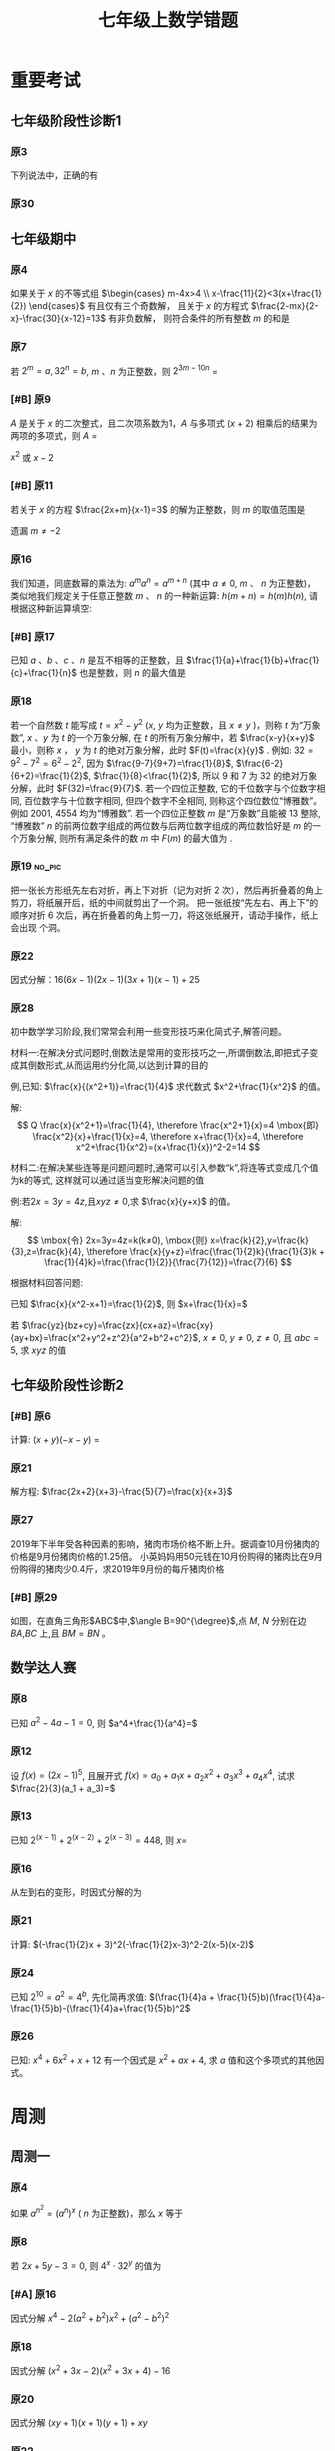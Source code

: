 #+TITLE: 七年级上数学错题
#+STARTUP: overview
#+STARTUP: noptag
#+STARTUP: hideblocks
#+TAGS: no_answer(a) \n no_pic(p)
#+LATEX_CLASS: exam
#+LATEX_HEADER: \usepackage{xeCJK}
#+LATEX_HEADER: \usepackage{amsmath}
#+LATEX_HEADER: \usepackage{amssymb}
#+LATEX_HEADER: \usepackage{polynom}
#+LATEX_HEADER: \usepackage{ulem}
#+LATEX_HEADER: \usepackage{tikz}
#+LATEX_HEADER: \usepackage{tkz-euclide}
#+LATEX_HEADER: \newcommand\epart{\part}
#+LATEX_HEADER: \newcommand\degree{^\circ}
#+LATEX_HEADER: \renewcommand{\solutiontitle}{\noindent\textbf{解：}\par\noindent}
#+LATEX_HEADER: \everymath{\displaystyle}
#+LATEX_HEADER: \usetkzobj{all}

#+LATEX_CLASS_OPTIONS: [answers]

* 重要考试
** 七年级阶段性诊断1
#+LATEX: \begin{questions}
*** 原3
下列说法中，正确的有\fillin
  
\begin{choices}
  \choice $\frac{3 \pi xy}{5}$的系数是$\frac{3}{5}$；
  \correctchoice $-2^2ab^2$的次数是$5$；
  \choice 多项式$mn^2+2mn-3n-1$的次数是$3$；
  \choice $\pi - b$和$\frac{xy}{2}$都是整式。
\end{choices}

*** 原30
#+BEGIN_EXPORT latex
阅读理解题

定义:
如果一个数的平方等于$-1$,记为$i^2=-1$,这个数叫做虚数单位。
那么和我们所学的实数对应起来就叫做复数,表示为$a+bi$(a,b为实数),$a$叫这个复数的实部,$b$叫做这个复数的虚部,
它的加,减,乘法运算与整式的加,减,乘法运算类似。

例如计算: $(2+i) + (3-4i)=5-3i$

\begin{parts}
\epart
填空: $i^3=$\fillin[$-i$]，$i^4=$\fillin[$1$]

\epart
计算 
\begin{subparts}
\subpart $(2+i)(2-i)$
\vspace*{1in}
\begin{solution}
\[    
\begin{aligned}
  \mbox{原式} &= 4 - i^2 \\
  &= 5
\end{aligned}
\]  
\end{solution}

\subpart $(2 + i)^2$
\vspace*{1in}
\begin{solution}
\[    
\begin{aligned}
  \mbox{原式} &= 4 + 4i + i^2 \\
  &= 3 + 4i
\end{aligned}
\]  
\end{solution}

\end{subparts}

\epart
若两个复数相等,则它们的实部和虚部必须分别相等,完成下列问题

已知:$(x+y)+3i=(1-x)-yi$,($x$,$y$为实数),求$y$的值

\vspace*{1in}
\begin{solution}
\[
\begin{aligned}
& \because \mbox{若两个复数相等,则它们的实部和虚部必须分别相等} \\
& \therefore \begin{cases} x+y=1-x \\ 3i = -yi \end{cases} \\
& \therefore \begin{cases} y=-3 \\ x=2 \end{cases} \\
& \mbox{答} \begin{cases} x=2 \\ y=-3 \end{cases}
\end{aligned}
\]
\end{solution}

\epart
试一试:请利用以前学习的有关知识将$\frac{1+i}{1-i}$化简成$a+bi$的形式
  
\vspace*{1in}
\begin{solution}
\[
\begin{aligned}
  & \mbox{设} i - 1 \mbox{为} a \\
  & \begin{aligned}
    \mbox{原式} &= \frac{(1+i)^2}{(1 - i^2)} \\
    &= \frac{1 - 1 + 2i}{2} \\
    &= i
    \end{aligned}
\end{aligned}
\]
\end{solution}

\end{parts}

#+END_EXPORT
#+LATEX: \end{questions}

** 七年级期中
#+LATEX: \begin{questions}
*** 原4
如果关于 $x$ 的不等式组 $\begin{cases} m-4x>4 \\ x-\frac{11}{2}<3(x+\frac{1}{2}) \end{cases}$ 有且仅有三个奇数解，
且关于 $x$ 的方程式 $\frac{2-mx}{2-x}-\frac{30}{x-12}=13$ 有非负数解，
则符合条件的所有整数 $m$ 的和是 \fillin

\begin{oneparchoices}
  \choice 15
  \choice 27
  \correctchoice 29
  \choice 42
\end{oneparchoices}

*** 原7
若 $2^m=a,32^n=b$, $m$ 、$n$ 为正整数，则 $2^{3m-10n}$ = \fillin[$\frac{a^3}{b^2}$]

*** [#B] 原9
$A$ 是关于 $x$ 的二次整式，且二次项系数为1，$A$ 与多项式 $(x+2)$ 相乘后的结果为两项的多项式，则 $A$ =\fillin[$x^2-2x$ 或 $x^2$ 或 $x^2-2x+4$]

:错误:
$x^2$ 或 $x - 2$
:END:

*** [#B] 原11
若关于 $x$ 的方程 $\frac{2x+m}{x-1}=3$ 的解为正整数，则 $m$ 的取值范围是 \fillin[$m>-3 \mbox{且} m \neq -2$]

:错误:
遗漏 $m \neq -2$
:END:

*** 原16
我们知道，同底数幂的乘法为: $a^ma^n=a^{m+n}$ (其中 $a \neq 0$, $m$ 、 $n$ 为正整数)，
类似地我们规定关于任意正整数 $m$ 、 $n$ 的一种新运算: $h(m+n)=h(m)h(n)$, 请根据这种新运算填空:

\begin{parts}
  \epart 若$h(1)=\frac{2}{3}$，则$h{2}$=\fillin[$\frac{4}{9}$];
  \epart 若$h(1)=k(k \neq 0)$，那么$h(n) \cdot h(2017)$=\fillin[$k^{n-2017}$] （用含$n$和$k$的代数式表示，其中$n$为正整数）。
\end{parts}

*** [#B] 原17
已知 $a$ 、$b$ 、$c$ 、$n$ 是互不相等的正整数，且 $\frac{1}{a}+\frac{1}{b}+\frac{1}{c}+\frac{1}{n}$ 也是整数，则 $n$ 的最大值是 \fillin[$42$]

*** 原18
若一个自然数 $t$ 能写成 $t=x^2-y^2$ ($x$, $y$ 均为正整数，且 $x \neq y$ )，则称 $t$ 为“万象数”, $x$ 、$y$ 为 $t$ 的一个万象分解,
在 $t$ 的所有万象分解中，若 $\frac{x-y}{x+y}$ 最小，则称 $x$ ， $y$ 为 $t$ 的绝对万象分解，此时 $F(t)=\frac{x}{y}$ .
例如: $32=9^2-7^2=6^2-2^2$, 因为 $\frac{9-7}{9+7}=\frac{1}{8}$, $\frac{6-2}{6+2}=\frac{1}{2}$, $\frac{1}{8}<\frac{1}{2}$,
所以 $9$ 和 $7$ 为 $32$ 的绝对万象分解，此时 $F(32)=\frac{9}{7}$.
若一个四位正整数, 它的千位数字与个位数字相同, 百位数字与十位数字相同, 但四个数字不全相同, 则称这个四位数位“博雅数”。
例如 $2001$, $4554$ 均为“博雅数”.
若一个四位正整数 $m$ 是“万象数”且能被 $13$ 整除, “博雅数” $n$ 的前两位数字组成的两位数与后两位数字组成的两位数恰好是 $m$ 的一个万象分解,
则所有满足条件的数 $m$ 中 $F(m)$ 的最大值为 \fillin[$\frac{64}{48}$].

*** 原19                                                             :no_pic:
把一张长方形纸先左右对折，再上下对折（记为对折 $2$ 次），然后再折叠着的角上剪刀，将纸展开后，纸的中间就剪出了一个洞。
把一张纸按“先左右、再上下”的顺序对折 $6$ 次后，再在折叠着的角上剪一刀，将这张纸展开，请动手操作，纸上会出现 \fillin[$16$] 个洞。

*** 原22
因式分解：$16(6x-1)(2x-1)(3x+1)(x-1)+25$
\vspace*{1in}

#+BEGIN_EXPORT latex
\begin{solution}
  \[
    \begin{aligned}
      \mbox{原式}
      & = 16(12x^2-8x+1)(3x^2-2X-1)+25{} \\
      & = 16(4t+1)(t-1)+25 \\
      & = 16(4t^2-3t=1)+25 \\
      & = 64t^2-48t+9 \\
      & = (8t-3)^2 \\
      & = (24x^2 - 16x -3)^2
    \end{aligned}
  \]
\end{solution}
#+END_EXPORT

*** 原28
初中数学学习阶段,我们常常会利用一些变形技巧来化简式子,解答问题。

材料一:在解决分式问题时,倒数法是常用的变形技巧之一,所谓倒数法,即把式子变成其倒数形式,从而运用约分化简,以达到计算的目的

例,已知: $\frac{x}{(x^2+1)}=\frac{1}{4}$ 求代数式 $x^2+\frac{1}{x^2}$ 的值。

解:
$$ Q \frac{x}{x^2+1}=\frac{1}{4},
  \therefore \frac{x^2+1}{x}=4 \mbox{即} \frac{x^2}{x}+\frac{1}{x}=4,
  \therefore x+\frac{1}{x}=4,
  \therefore x^2+\frac{1}{x^2}=(x+\frac{1}{x})^2-2=14
$$

材料二:在解决某些连等是问题问题时,通常可以引入参数“k”,将连等式变成几个值为k的等式,
这样就可以通过适当变形解决问题的值

例:若$2x=3y=4z$,且$xyz \neq 0$,求 $\frac{x}{y+x}$ 的值。

解:
$$ \mbox{令} 2x=3y=4z=k(k≠0),
  \mbox{则} x=\frac{k}{2},y=\frac{k}{3},z=\frac{k}{4},
  \therefore \frac{x}{y+z}=\frac{\frac{1}{2}k}{\frac{1}{3}k + \frac{1}{4}k}=\frac{\frac{1}{2}}{\frac{7}{12}}=\frac{7}{6}
$$

根据材料回答问题:

#+LATEX: \begin{parts}
\epart
已知 $\frac{x}{x^2-x+1}=\frac{1}{2}$, 则 $x+\frac{1}{x}=$ \fillin[$3$]

\epart
若 $\frac{yz}{bz+cy}=\frac{zx}{cx+az}=\frac{xy}{ay+bx}=\frac{x^2+y^2+z^2}{a^2+b^2+c^2}$, $x \neq 0$, $y \neq 0$, $z \neq 0$, 且 $abc=5$,
求 $xyz$ 的值
\vspace*{1in}
  
#+BEGIN_EXPORT latex
  \begin{solution}
    \[
    \begin{split}
      \frac{y}{bz+cy}=\frac{x}{cx+az} \\
      \therefore \frac{bz+cy}{y}=\frac{cx+az}{x} \\
      \therefore \frac{bz}{y}=\frac{az}{y}
    \end{split}
  \]
  \end{solution}
#+END_EXPORT

#+LATEX: \end{parts}
#+LATEX: \end{questions}

** 七年级阶段性诊断2
#+LATEX: \begin{questions}
*** [#B] 原6
计算: $(x+y)(-x-y)$ = \fillin[$-x^2-2xy-y^2$]

*** 原21
解方程: $\frac{2x+2}{x+3}-\frac{5}{7}=\frac{x}{x+3}$
\vspace*{1in}

#+BEGIN_EXPORT latex
\begin{solution}
\[
\begin{aligned}
  14x+14-5x-15 &= 7x \\
  9x - 1 &= 7x \\
  x &= \frac{1}{2} \\
\end{aligned}
\]
经验算$x = \frac{1}{2}$为原方程的解
\end{solution}
#+END_EXPORT

*** 原27
2019年下半年受各种因素的影响，猪肉市场价格不断上升。据调查10月份猪肉的价格是9月份猪肉价格的1.25倍。
小英妈妈用50元钱在10月份购得的猪肉比在9月份购得的猪肉少0.4斤，求2019年9月份的每斤猪肉价格
\vspace*{1in}

#+BEGIN_EXPORT latex
\begin{solution}
  \[
\begin{aligned}
  & \mbox{设9月每斤猪肉$x$元，则10月为$1.25x$元。} \\
  & \begin{aligned}
  \frac{50}{1.25x}+0.4 &= \frac{50}{x} \\
  40 + 0.4x &= 50 \\
  0.4x &= 10 \\
  x &= 25 \\
  \therefore \mbox{原方程的解为} x = 25
  \end{aligned} \\
  & \mbox{答: 9月份每斤猪肉为25元} \\
  & \mbox{经验算，}x=25\mbox{为原方程的解，且符合题意}
\end{aligned}
\]
\end{solution}
#+END_EXPORT

*** [#B] 原29
如图，在直角三角形$ABC$中,$\angle B=90^{\degree}$,点 $M$, $N$ 分别在边 $BA$,$BC$ 上,且 $BM=BN$ 。
  
#+BEGIN_EXPORT latex
\begin{parts}
\epart 画出直角三角形ABC关于直线MN堆成的三角形$A'B'C'$；
\epart 如果$AB=a,BC=b,BM=x$ 用$a$、$b$、$x$的代数式分别表示三角形$AMA'$的面积$S_1$和四边形$AA'C'C$的面积$S$，并简化。
\end{parts}
#+END_EXPORT

#+BEGIN_EXPORT latex
\begin{center}
\begin{tikzpicture}
  \tkzDefPoint[label=$A$](0,4){A}
  \tkzDefPoint[label=left:$B$](0,0){B}
  \tkzDefPoint[label=right:$C$](2,0){C}
  \tkzDefPoint[label=left:$N$](0,1){N}
  \tkzDefPoint[label=below:$M$](1,0){M}
  \tkzDrawPolygon(A,B,C)
  \tkzDrawPoints[](A,B,C,M,N)
\end{tikzpicture}
\end{center}
#+END_EXPORT

\vspace*{1in}

#+BEGIN_EXPORT latex
\begin{solution}
  
\begin{parts}
\epart
如$\triangle A'B'C'$就是所需要的三角形

\epart
\[
\begin{aligned}
  &
  \begin{aligned}
  S_{\triangle AMA}' &= \frac{ah}{2} \\
  &= \frac{(a-x)^2}{2} \\
  &= \frac{a^2-2ax+x^2}{2}
  \end{aligned} \\
  &
  \begin{aligned}
    S_{\Box AA'C'C} &= S_{\triangle AA'M} + S_{\triangle CNC'}+2S_{\triangle ABC}-S_{\Box MBNB'} \\
    &= \frac{(a-x)^2}{2} + \frac{(b-x)^2}{2} + ab - x^2 \\
    &= \frac{a^2 + 2x^2 + b^2 - 2x^2 +2ab - 2ax - 2bx}{2} \\
    &= a^2 + b^2 +2ab - 2ax - 2bx
  \end{aligned}
\end{aligned}
\]

\end{parts}

\end{solution}
#+END_EXPORT

#+LATEX: \end{questions}

** 数学达人赛
#+LATEX: \begin{questions}
*** 原8
已知 $a^2-4a-1=0$, 则 $a^4+\frac{1}{a^4}=$ \fillin[$322$]
\vspace*{1in}

#+BEGIN_EXPORT latex
  \begin{solution}
    \[
      \begin{aligned}
        a^2 - 1 &= 4a \\
        a - \frac{1}{a} &= 4 \\
        (a + \frac{1}{a})^2 &= 16 \\
        a^2 + \frac{1}{a^2} - 2 &= 16 \\
        a^2 + \frac{1}{a^2} &= 18 \\
        a^4 + \frac{1}{a^4} + 2 &= 324 \\
        a^4 + \frac{1}{a^4} &= 322
      \end{aligned}
    \]
  \end{solution}
#+END_EXPORT

*** 原12
设 $f(x) = (2x - 1)^5$, 且展开式 $f(x)=a_0 + a_1x + a_2x^2 + a_3x^3 + a_4x^4$, 
试求 $\frac{2}{3}(a_1 + a_3)=$ \fillin[ $\frac{244}{3}$ ]
\vspace*{1in}

#+BEGIN_EXPORT latex
  \begin{solution}
    \[
      \begin{aligned}
        & \begin{cases}
          \mbox{当} x = 1 \mbox{时} \quad a_0 + a_1 + a_2 + a_3 + a_4 = 1 \quad\textcircled{1} \\
          \mbox{当} x = 0 \mbox{时} \quad a_0 = -1 \quad\textcircled{2} \\
          \mbox{当} x = -1 \mbox{时} \quad a_0 - a_1 + a_2 - a_3 + a_4 = 243 \quad\textcircled{3}
        \end{cases} \\
        & \mbox{由} \textcircled{1} + \textcircled{3} \mbox{得} 244 = 2a_0 + a_2 + a_4 \\
        & a_2 + a_4 = 246 \\
        & \therefore a_1 + a_3 = 122
      \end{aligned}
    \]
  \end{solution}
#+END_EXPORT

*** 原13
已知 $2^{(x-1)}+2^{(x-2)}+2^{(x-3)}=448$, 则 $x=$ \fillin[9]
\vspace*{1in}

#+BEGIN_EXPORT latex
  \begin{solution}
    \[
      \begin{aligned}
        x^{x-1}(1 + 2 + 4) &= 448 \\
        x^{x-1} &= 64 \\
        x &= 9
      \end{aligned}
    \]
  \end{solution}
#+END_EXPORT

*** 原16
从左到右的变形，时因式分解的为

\begin{choices}
  \choice $ma+mb-c=m(a+b)-c$
  \choice $(a-b)(a^2+ab+b^2)=a^3-b^3$
  \choice $a^2-4ab+4b^2-1=a(a-4b)+(2b+1)(2b-1)$
  \correctchoice $4x^2-25y^2=(2x+5y)(2x-5y)$
\end{choices}

*** 原21
计算: $(-\frac{1}{2}x + 3)^2(-\frac{1}{2}x-3)^2-2(x-5)(x-2)$
\vspace*{1in}

#+BEGIN_EXPORT latex
  \begin{solution}
    \[
      \begin{aligned}
        \mbox{原式} &= (\frac{1}{4}x^2 - 9)^2 - 2x^2 + 14x - 20 \\
        &= (\frac{1}{16}x^4 - \frac{9}{2}x^2 + 81) - 2x^2 + 14x - 20 \\
        &= \frac{1}{16}x^4 - \frac{13}{2}x^2 + 14x + 61
      \end{aligned}
    \]
  \end{solution}
#+END_EXPORT

*** 原24
已知 $2^{10}=a^2=4^b$, 先化简再求值: $(\frac{1}{4}a + \frac{1}{5}b)(\frac{1}{4}a-\frac{1}{5}b)-(\frac{1}{4}a+\frac{1}{5}b)^2$
\vspace*{1in}

#+BEGIN_EXPORT latex
  \begin{solution}
    错在哪里？
    \[
      \begin{aligned}
        & \begin{aligned}
          \mbox{原式} &= (\frac{1}{4}a + \frac{1}{5}b)(-\frac{2}{5}b) \\
          &= - \frac{2b}{25} - \frac{ab}{10}
        \end{aligned} \\
        & \begin{aligned}
          \because  2^{10} &= a ^2 \\
          (2^5)^2 &= a^2 \\
          a &= 2^5
        \end{aligned}
        & \begin{aligned}
          2^{10} &= 4^b \\
          4^5 &= 4^{b} \\
          b &= 5
        \end{aligned} \\
        & \begin{aligned}
          \mbox{原式} &= - \frac{2*5^2}{25} - \frac{2^5*5}{10} \\
          &= -2 - 2^4 \\
          &= -18
        \end{aligned}
      \end{aligned}
    \]
  \end{solution}
#+END_EXPORT

*** 原26
已知: $x^4 + 6x^2 + x + 12$ 有一个因式是 $x^2 + ax + 4$, 求 $a$ 值和这个多项式的其他因式。
\vspace*{1in}

#+BEGIN_EXPORT latex
  \begin{solution}
    \[
      \begin{aligned}
        & \mbox{设另一个多项式是}x^2 + bx + 3 \mbox{，则} \\
        & \begin{aligned}
          \mbox{原式} &= (x^2 + ax + 4)(x^2 + bx + 3) \\
          &= x^4 + (a + b)x^3 + (3 + 4 + ab)x^2 + (3a + 4b)x + 12
        \end{aligned} \\
        & \therefore \begin{cases}
          a + b = 0 \qquad \textcircled{1} \\
          3 + 4 + ab = 6 \qquad \textcircled{2} \\
          3a + 4b = 1 \qquad \textcircled{3}
        \end{cases} \\
        & \mbox{由} \textcircled{1} \quad \textcircled{3} \mbox{得} \begin{cases}
          a = -1 \\ b = 1
        \end{cases} \\
        & \mbox{代入} \textcircled{2} \mbox{, 等式成立} \\
        & \therefore a  = -1 \mbox{, 另一个因式为} x^2 + x + 3
      \end{aligned}
    \]
  \end{solution}
#+END_EXPORT

#+LATEX: \end{questions}

* 周测
** 周测一
#+LATEX: \begin{questions}
*** 原4
如果 $a^{n^2}=(a^n)^x$ ( $n$ 为正整数)，那么 $x$ 等于
  
\begin{choices}
\correctchoice $n$
\choice $2$
\choice $a^n$
\choice $a^2$
\end{choices}

*** 原8
若 $2x+5y-3=0$, 则 $4^x \cdot 32^y$ 的值为 \fillin[8]

*** [#A] 原16
因式分解 $x^4-2(a^2+b^2)x^2+(a^2-b^2)^2$
\vspace*{1in}

#+BEGIN_EXPORT latex
\begin{solution}
  \[
    \begin{aligned}
      \mbox{原式} &= x^4-2(a^2+b^2)x^2+[(a+b)(a-b)]^2 \\
      &= (x^2)^2 - 2(a^2+b^2)x^2+(a+b)^2(a-b)^2 \\
      &= (x^2)^2-(2a^2+2b^2)x^2+(a^2+2ab+b^2)(a^2-2ab+b^2) \\
      &= [x^2-(a^2+2ab+b^2)] \cdot [x^2-(a^2-2ab+b^2)] \\
      &= [x^2-(a+b)^2] \cdot [x^2-(a-b)^2] \\
      &= (x+a+b)(x-a-b)(x+a-b)(x-a+b)
    \end{aligned}
  \]
\end{solution}
#+END_EXPORT

*** 原18
因式分解 $(x^2+3x-2)(x^2+3x+4)-16$
\vspace*{1in}

#+BEGIN_EXPORT latex
\begin{solution}
  \[
    \begin{aligned}
      \mbox{令} x^2+3x-2\mbox{为}a \\
      \mbox{原式} &= a(a+6)-16 \\
      &= (a-2)(a+8) \\
      &= (x^2+3x-4)(x^2+3x+6) \\
      &= (x - 1)(x + 4)(x^2 + 3x + 6)
    \end{aligned}
  \]
\end{solution}
#+END_EXPORT

*** 原20
因式分解 $(xy+1)(x+1)(y+1)+xy$
\vspace*{1in}

#+BEGIN_EXPORT latex
\begin{solution}
  \[
    \begin{aligned}
      \mbox{原式} &= (xy+1)(xy+1+x+y)+xy \\
      &= t(t+x+y)+xy \\
      &= t^2+t(x+y)+xy \\
      &= (t+x)(t+y) \\
      &= (xy + 1 + x)(xy + 1 + y)
    \end{aligned}
  \]
\end{solution}
#+END_EXPORT

*** 原22
已知 $(2000-a)(1998-a)=1999$, 求 $(2000-a^2)+(1998-a)^2$ 的值.
\vspace*{1in}

#+BEGIN_EXPORT latex
\begin{solution}
  \[
    \begin{aligned}
      \mbox{设} 2000 - a = m \quad 1998-a = n \\
      \begin{cases} m \cdot n =1999 \\ m - n = 2 \end{cases} \\
    \end{aligned}
  \]
\end{solution}
#+END_EXPORT

*** 原24
已知正有理数 $a$ 、 $b$ 、 $c$ 满足方程
$$ \begin{cases}
    a + b^2 + 2ac = 29 \quad\textcircled{1}\\
    b + c^2 + 2ab = 17 \quad\textcircled{2}\\
    c + a^2 + 2bc = 26 \quad\textcircled{3}\\
  \end{cases} 
$$
求 $a+b+c$ 的值

\vspace*{1in}

#+BEGIN_EXPORT latex
\begin{solution}
  \[
    \begin{aligned}
      & \mbox{由} \textcircled{1} + \textcircled{2} + \textcircled{3} \mbox{得} \\
      & \begin{aligned}
        a + b + c + a^2 + b^2 + c^2 + 2ab + 2ac + 2bc & = 72 \\
        a + b + c + (a + b + c)^2 &= 72 \\
        (a + b + c)(a + b + c + 1) &= 72 \\
      \end{aligned} \\
      & \because 72 = 8 * 9 \\
      & \therefore a + b + c = 8
    \end{aligned}
  \]
\end{solution}
#+END_EXPORT

*** 原25
对于多项式 $x^3-5x^2+x+10$, 我们吧 $x=2$ 代入多项式，发现 $x=2$ 能使多项
式 $x^3-5x^2+x+10$ 的值为 $0$，由此可以断定多项式 $x^3-5x^2+x+10$ 中有因式
$(x-2)$ [注：把 $x=a$ 代入多项式，能使多项式的值为0，则多项式一定含有因式 $(x-a)$ ],
于是我们可以把多项式写成 $x^3-5x^2+x+10=(x-2)(x^2+mx+n)$,
分别求出 $m$, $n$后再代入 $x^3-5x^2+x+10=(x-2)(x^2+mx+n)$, 就可以把多项式$x^3-5x^2+x+10$因式分解。

#+LATEX: \begin{parts}
\epart 求式子中$m$，$n$的值。
\epart 以上这种因式分解的方法叫“试根法”，用“试跟法”分解多项式 $x^3+5^2+8x+4$.
#+LATEX: \end{parts}

\vspace*{1in}

#+BEGIN_EXPORT latex
\begin{solution}
\begin{parts}
  \epart
  \[
    \begin{aligned}
      & x^3 - 5x^2 + x + 10 = (x - 2)(x^2 - 3x - 5) \\
      & \therefore \begin{cases} m = -3 \\ n = -5 \end{cases}
    \end{aligned}
    \polylongdiv{x^3 - 5x^2 + x + 10}{x - 2}
  \]

  \epart
  \[
    \begin{aligned}
      & \mbox{当} x = -1 \mbox{时值为0} \\
      & \therefore \mbox{一定含因式} x + 1 \\
      & \begin{aligned}
        x^3 + 5x^2 + 8x + 4 &= (x + 1)(x^2 + mx + n) \\
        &= (x + 1)(x^2 + 4x + 4)
      \end{aligned} \\
      & \therefore \begin{cases}
        m = 4 \\
        n = 4
      \end{cases} \\
      & \begin{aligned}
        \therefore \mbox{原式} &= (x + 1)(x^2 + 4x + 4) \\
        & = (x + 1)(x+2)^2
      \end{aligned}
    \end{aligned}
    \polylongdiv{x^3 + 5x^2 + 8x + 4}{x + 1}
  \]
\end{parts}
\end{solution}
#+END_EXPORT

#+LATEX: \end{questions}

** 周测二
#+LATEX: \begin{questions}
*** 原13
因式分解: $(m^2 + 3m)^2 - 8(m^2 + 3m) - 20=$ \fillin[$(m-2)(m+2)(m-1)(m+5)$]

*** 原20
下列因式分解中正确的有

- $-2x^3-3xy^3+xy=-xy(2x^2-3y^2+1)$
- $-x^2 - y^2 = -(x+y)(x-y)$
- $16x^2 + 4y^2 - 16xy = 4(2x - y)^2$
- $x^2y + 2xy + 4y = y(x + 2)^2$
- $\frac{1}{2}x - y + x^2 - 4y^2 = \frac{1}{2}(x - 2y)(1 + 2x + 4y)$

\begin{oneparchoices}
  \choice 0 \choice 1 \correctchoice 2 \choice 3
\end{oneparchoices}

*** 原 21.(1)
计算: $\frac{2x^2}{x - 1} - x - 1$
\vspace*{1in}

#+BEGIN_EXPORT latex
  \begin{solution}
    \[
      \begin{aligned}
        \mbox{原式} &= \frac{2x^2 - x^2 + 1}{x - 1} \\
        &= \frac{x^2 + 1}{x - 1}
      \end{aligned}
    \]
  \end{solution}
#+END_EXPORT

*** 原 21.(3)
计算:  

\begin{equation}
 \frac{3}{(x + 1)(x + 3)} + \frac{3}{(x + 3)(x + 5)}
  + \frac{3}{(x + 5)(x + 7)} + \dots + \frac{3}{(x + 99)(x + 101)}
\end{equation}

\vspace*{1in}

#+BEGIN_EXPORT latex
\begin{solution}
  \[
    \begin{aligned}
      \mbox{原式} &= 3 * \frac{1}{2} ( \frac{1}{x + 1} - \frac{1}{x + 3} + \frac{1}{x + 3} \dots - \frac{1}{x + 101}) \\
      &= 3 * \frac{1}{2} * \frac{100}{(x + 1)(x + 101)} \\
      &= \frac{150}{(x + 1)(x + 101)}
    \end{aligned}
  \]
\end{solution}
#+END_EXPORT

*** 原 22.(3)
因式分解: $(x^2 - y^2)^2 - 8(x^2 + y^2) + 16$
\vspace*{1in}

#+BEGIN_EXPORT latex
  \begin{solution}
    \[
      \begin{aligned}
        \mbox{原式} &= (x^2 - y^2)^2 - 8(x^2 - y^2) + 16 - 16 y^2 \\
        &= (x^2 - y^2 - 4)^2 - 16y^2 \\
        &= (x^2 - y^2 - 4 + 4y)(x^2 - y^2 - 4 - 4y) \\
        &= (x^2 - (y - 2)^2)(x^2 - (y + 2)^2) \\
        &= (x - y + 2)(x + y - 2)(x - y - 2)(x - y + 2)
      \end{aligned}
    \]
  \end{solution}
#+END_EXPORT

*** [#A] 原 26
已知 $\frac{1}{a^2} + \frac{1}{b^2} = \frac{4}{a^2 + b^2}$, 求 $(\frac{b}{a})^{2013} - (\frac{a}{b})^{2014}$ 的值？
\vspace*{1in}

#+BEGIN_EXPORT latex
  \begin{solution}
    \[
      \begin{aligned}
        & \begin{aligned}
          \frac{1}{a^2} + \frac{1}{b^2} &= \frac{4}{a^2 + b^2} \\
          \frac{a^2 + b^2}{a^2 b^2} &= \frac{4}{a^2 + b^2} \\
          4 a^2 b^2 &= a^4 + b^4 + 2 a^2 b^2 \\
          (a^2 - b^2)^2 &= 0 \\
          a^2 &= b^2 \\
          a = b & \mbox{或} a = -b
        \end{aligned} \\
        & \therefore \begin{cases}
          \mbox{当} a = b \mbox{时} \qquad &\mbox{原式} = 0 \\
          \mbox{当} a = -b \mbox{时} \qquad &\mbox{原式} = -2
        \end{cases}
      \end{aligned}
    \]
  \end{solution}
#+END_EXPORT

*** 原27
定义: 如果一个分式能化成一个整式与一个分子为常数的分式的和的形式，则称这个分式为“和谐分式”。
如
$$ \frac{x+1}{x-1}
  =\frac{x - 1 + 2}{x - 1}
  =\frac{x - 1}{x - 1} + \frac{2}{x - 1}
  =1 + \frac{2}{x - 1}
$$ ,
$$ \frac{2x- 3}{x + 1}
  = \frac{2x + 2 - 5}{x + 1}
  = \frac{2x + 2}{x + 1} + \frac{-5}{x + 1}
  = 2 + \frac{-5}{x + 1}
$$,
则 $\frac{x+1}{x-1}$ 和 $\frac{2x-3}{x+1}$ 都是“和谐分式”。

#+LATEX: \begin{parts}
\epart
 下列分式中，属于“和谐分式的是” \fillin[ \textcircled{1}, \textcircled{2},\textcircled{4}]（填序号）;

\textcircled{1} $\frac{x+1}{x}$;
\textcircled{2} $\frac{2+x}{2}$;
\textcircled{3} $\frac{x+2}{x+1}$;
\textcircled{4} $\frac{y^2+1}{y^2}$.

\epart
 将“和谐分式” $\frac{a^2-2a+3}{a-1}$ 化成一个整式与一个分子为常数的分式的和的形式为: 
$\frac{a^2-2a+3}{a-1}=$ \fillin[ $a - 1$ ] $+$ \fillin[ $\frac{2}{a-1}$ ];

\epart 应用：先化简
$$ 
    \frac{3x+6}{x+1}-\frac{x-1}{x}
    \div \frac{x^2-1}{x^2+2x}
$$,
并求 $x$ 取什么整数时，该式的值为整数。
\vspace*{1in}

#+BEGIN_EXPORT latex
\begin{solution}
  \[
    \begin{aligned}
    & \begin{aligned}
      \mbox{原式} &= 3 + \frac{3}{x+1} - \frac{x-1}{x} * \frac{x(x+2)}{(x+1)(x-1)} \\
      &= 3 + \frac{3}{x+1} - \frac{x+2}{x+1} \\
      &= 3 + \frac{1-x}{x+1} \\
      &= 2 + \frac{2}{x+1}
    \end{aligned} \\
    & \therefore x + 1 = 2 \mbox{或} 1 \mbox{或} -1 \mbox{或} -2 \\
    & \therefore x = 1 \mbox{或} 0 \mbox{或} -2 \mbox{或} -3 \\
    & \mbox{代入原式验算} x = 0, x = -1, x = -2 \mbox{时无意义} \\
    & \therefore x \mbox{的取值为} -3
    \end{aligned}
  \]
\end{solution}
#+END_EXPORT
    
#+LATEX: \end{parts}

#+LATEX: \end{questions}

** 周测三
#+LATEX: \begin{questions}
*** 原7
$4x^3 - 8x^2$, $2x^2 - 8$, $4x^2 - 4x - 8$ 中的公因式为 \fillin[$2(x-2)$]

*** 原10
用黑白两种颜色的正方形纸片，按黑色纸片数量逐次加 $1$ 的规律拼成一列图案:

第 $n$ 个图案还有白色纸片\fillin[ $(3n+1)$ ]张.

*** 原14
若 $x^2 + xy + y = 14$ 且 $y^2 + xy + x = 28$, 则 $x+y$ 的值为 \fillin[$6 \mbox{或} -7$]

#+BEGIN_EXPORT latex
\begin{solution}
  \[
    \begin{aligned}
    \textcircled(1) &+ \textcircled(2) \\
    &\Downarrow \\
    x^2 + xy + y + y^2 + xy + x - 42 &= 0 \\
    (x + y)^2 + (x + y) - 42 &= 0 \\
    (x + y - 6)(x + y + 7) &= 0 \\
    \therefore x + y = 6 &\mbox{或} x + y = -1 \\
    \end{aligned}
  \]
\end{solution}
#+END_EXPORT
*** [#B] 原17
计算: $\frac{(y-x)(z-x)}{(x - 2y + z)(x + y - 2z)} + \frac{(z-y)(x-y)}{(x + y -2z)(y + z -2x)}  + \frac{(x-z)(y-z)}{(y + z - 2x)(x - 2y + z)}$

\vspace*{1in}

#+BEGIN_EXPORT latex
  \begin{solution}
    \[
      \begin{aligned}
        & \mbox{令} x-y = a, y-z = b, z-x=c \\
        & \begin{aligned}
          \mbox{原式} &= \frac{-ca}{(a-b)(b-c)} + \frac{-ba}{(b-c)(c-a)} + \frac{-bc}{(c-a)(a-b)} \\
          &= - \frac{ ca(c-a) + ba(a-b) + bc(b-c) } {(a-b)(b-c)(c-a)} \\
          &= - \frac{ ac^2 - a^2c + a^2b - ab^2 + b^2c - bc^2 } {(a-b)(b-c)(c-a)} \\
        & \\
        \end{aligned} \\
        & \mbox{方法一： 简单方法，全部展开} \\
        & \begin{aligned}
          \mbox{原式} &= - \frac{ ac^2 - a^2c + a^2b - ab^2 + b^2c - bc^2 } {abc - b^2c - a^2b + ab^2 - ac^2 + bc^2 + a^2c - abc} \\
          &= - \frac{ ac^2 - a^2c + a^2b - ab^2 + b^2c - bc^2 } { - b^2c - a^2b + ab^2 - ac^2 + bc^2 + a^2c } \\
          &= 1
        \end{aligned} \\
        & \\
        & \mbox{方法二： 尝试凑出分母中的一项} \\
        & \begin{aligned}
          \mbox{原式} &= - \frac{ (b-c)a^2 + (c^2 - b^2)a + (b^2c - bc^2) }{(a-b)(b-c)(c-a)} \\
          &= - \frac{ (b-c)(a^2 - (b+c)a + bc) }{(a-b)(b-c)(c-a)} \\
          &= - \frac{ (b-c)(a^2 - ab - ac + bc) }{(a-b)(b-c)(c-a)} \\
          &= - \frac{ (b-c)(a(a - b) - c(a - b)) }{(a-b)(b-c)(c-a)} \\
          &= - \frac{ (b-c)(a - c)(a - b) }{(a-b)(b-c)(c-a)} \\
          &= 1
        \end{aligned} \\
      \end{aligned}
    \]
  \end{solution}

#+END_EXPORT
*** 原20
分解因式: $xy(x^2-y^2) + yz(y^2 - z^2) + zx(z^2 - x^2)$
\vspace*{1in}

#+BEGIN_EXPORT latex
  \begin{solution}
    \[
      \begin{aligned}
        & \because (x^2 - y^2) + (y^2 - z^2) + (z^2 - x^2) = 0 \\
        & \therefore z^2 - x^2 = - (x^2 - y^2) - (y^2 - z^2) \\
        & \begin{aligned}
          \mbox{原式} &= xy(x^2 - y^2) + yz(y^2 - z^2) - zx(x^2 - y^2) - zx(y^2 - z^2) \\
          &= x(y - z)(x^2 - y^2) + z(y - x)(y^2 - z^2) \\
          &= x(y - z)(x + y)(x - y) + z(y - x)(y - z)(y + z) \\
          &= (y - z)(x - y)[x(x + y) - z(y + z)] \\
          &= (y - z)(x - y)(x^2 + xy - zy - z^2) \\
          &= (y - z)(x - y)[(x + z)(x - z) + y(x - z)] \\
          &= (y - z)(x - y)(x - z)(x + y + z)
        \end{aligned}
      \end{aligned}
    \]
  \end{solution}
#+END_EXPORT

*** 原22
如果 $a+\frac{1}{b}=1$, $b+\frac{2}{c}=1$, 求 $c+\frac{2}{a}$ 的值
\vspace*{1in}

#+BEGIN_EXPORT latex
\begin{solution}
  \[
    \begin{aligned}
      b &= 1 - \frac{2}{c} \\
      a + \frac{1}{\frac{c - 2}{c}} &= 1 \\
      a + \frac{c}{c - 2} &= 1 \\
      \frac{ac - 2a + c}{c - 2} &= 1 \\
    \end{aligned}
  \]
\end{solution}

#+END_EXPORT

*** [#B] 原24
已知 $a^3 + 2a^2 + a + 2 = 0$, 求 $a^{2012} - 2a^{2010} + 4a^{2009}$ 的值
\vspace*{1in}

#+BEGIN_EXPORT latex
\begin{solution}
  \[
    \begin{aligned}
    & \begin{aligned}
      a^3 + 2a^2 + a + 2 &= 0 \\
      (a + 2)(a^2 + 1) &= 0 \\
       & \Downarrow \\
       a &= -2 \\
      \end{aligned} \\
    & \therefore \mbox{原式} = a^{2009} (a^3 - 2a + 4) = 0 \\
    \end{aligned}\\
  \]
\end{solution}
#+END_EXPORT

*** [#B] 原25
已知 $abc \neq 0$, $a + b + c = 0$ 求 $\frac{1}{b^2 + c^2 - a^2} + \frac{1}{c^2 + a^2 - b^2} + \frac{1}{a^2 + b^2 - c^2}$ 的值
\vspace*{1in}

#+BEGIN_EXPORT latex
\begin{solution}
  \[
    \begin{aligned}
      & \because \begin{cases}
        b + c = -a \quad \Rightarrow \quad b^2 + 2bc + c^2 = a^2 \quad \Rightarrow \quad b^2 + c^2 - a^2 = -2bc \\
        a + b = -c \quad \Rightarrow \quad a^2 + 2ab + b^2 = c^2 \quad \Rightarrow \quad a^2 + b^2 - c^2 = -2ab \\
        c + a = -b \quad \Rightarrow \quad c^2 + 2ca + a^2 = b^2 \quad \Rightarrow \quad c^2 + a^2 - b^2 = -2ca
      \end{cases} \\
      & \therefore \begin{aligned}
      \mbox{原式} &= \frac{1}{-2bc} + \frac{1}{-2ab} + \frac{1}{-2ca} \\
      &= \frac{a+b+c}{-2abc} \\
      &= 0
      \end{aligned}
    \end{aligned}
  \]
\end{solution}
#+END_EXPORT
#+LATEX: \end{questions}

** 周测四
#+LATEX: \begin{questions}
*** 原3
分式 $\frac{x + y}{2xy}$ 中的 $x$ 和 $y$ 都扩大3倍，那么分式的值为

\begin{oneparchoices}
\choice 扩大3倍
\choice 不变
\correctchoice 缩小3倍
\choice 缩小6倍
\end{oneparchoices}

*** [#B] 原6
小明通常上学时走上坡路，通常的速度为 $m$ 千米/时，放学回家时，沿原路返回，通常的速度为 $n$ 千米/时，则小明上学和放学路上的平均速度为 \fillin 千米/时

\begin{oneparchoices}
    \choice $\frac{m + n}{2}$ \choice $\frac{mn}{m + n}$ \correctchoice $\frac{2mn}{m + n}$ \choice $\frac{m + n}{mn}$
\end{oneparchoices}

#+BEGIN_EXPORT latex
\begin{solution}
  \[
  \frac{2s}{\frac{s}{m} + \frac{s}{n}} = \frac{2s}{\frac{s(m + n)}{mn}} = \frac{2s \times mn }{s(m + n)} = \frac{2mn}{m + n}
  \]
\end{solution}
#+END_EXPORT

*** 原9                                                              :no_pic:
如图a时长方形纸带 $\angle DEF=20 \degree$, 将纸带沿 $EF$ 折叠成图b, 再沿 $BF$ 折叠成图c, 则图c中 $\angle CFE$ 的度数是 \fillin[$120 \degree$]

#+BEGIN_EXPORT latex

#+END_EXPORT

#+BEGIN_EXPORT latex
\begin{solution}
  \[360 - 40 - 90 \times 2 = 120 \degree\]
\end{solution}
#+END_EXPORT

*** [#B] 原11
已知 $x=\frac{2y - 3}{3y + 1}$, 则 $x$ 的取值范围是 \fillin[$x \neq \frac{2}{3}$]

#+BEGIN_EXPORT latex
\begin{solution}
  \[
    \begin{aligned}
      & \begin{aligned}
        (3y + 1)x &= 2y - 3 \\
        3xy +x &= 2y - 3 \\
        (3x - 2)y &= -x - 3 \\
        y &= \frac{-x - 3}{3x - 2} \\
      \end{aligned} \\
      & \begin{aligned}
        \therefore 3x - 2 &\neq 0 \\
        x &l\neq \frac{2}{3} \\
      \end{aligned}
    \end{aligned}
  \]
\end{solution}
#+END_EXPORT

*** 原20
计算: $\frac{1}{(x + 1)(x - 1)} + \frac{1}{(x - 1)(x - 3)} + \frac{1}{(x - 3)(x - 5)} + \frac{1}{(x - 5)(x - 7)}$
\vspace*{1in}

#+BEGIN_EXPORT latex
\begin{solution}
  \[
    \begin{aligned}
      \mbox{原式} &= \frac{1}{2} ( \frac{1}{x-1} - \frac{1}{x+1}
                                 + \frac{1}{x-3} - \frac{1}{x-1}
                                 + \frac{1}{x-5} - \frac{1}{x-3}
                                 + \frac{1}{x-7} - \frac{1}{x-5}
                                 ) \\
      &= \frac{1}{2} (\frac{1}{x - 7} - \frac{1}{x + 1}) \\           
      &= \frac{1}{2} \cdot \frac{7 + 1}{(x + 1)(x - 7)} \\
      &= \frac{4}{(x + 1)(x - 7)}
    \end{aligned}
  \]
\end{solution}
#+END_EXPORT

*** 原21
因式分解: $15x^2 - 20xy -x + 8y - 2$
\vspace*{1in}

#+BEGIN_EXPORT latex
\begin{solution}
  \[
    \begin{aligned}
      \mbox{原式} &= 15x^2 - (20y + 1)x + 2(4y - 1) \\
      &= (5x - 2)[3x - (4y - 1)] \\
      &= (5x - 2)(3x - 4y + 1)
    \end{aligned}
  \]
\end{solution}
#+END_EXPORT

*** [#B] 原23
解方程: $\frac{5x - 96}{x - 19} + \frac{x - 8}{x - 9} = \frac{4x - 19}{x - 6} + \frac{2x - 21}{x - 8}$
\vspace*{1in}

#+BEGIN_EXPORT latex
\begin{solution}
  \[
    \begin{aligned}
      5 - \frac{1}{x - 19} + 1 + \frac{1}{x - 9} &= 4 + \frac{5}{x - 6} + 2 - \frac{5}{x - 8}\\
      - \frac{1}{x - 19} + \frac{1}{x - 9} &=  \frac{5}{x - 6} - \frac{5}{x - 8}\\
      \frac{10}{(x - 19)(x - 9)} &= 5 \frac{2}{(x - 6)(x - 8)} \\
      \frac{1}{(x - 19)(x - 9)} &= \frac{1}{(x - 6)(x - 8)} \\
      (x - 6)(x - 8) &= (x - 19)(x - 9) \\
      x^2 - 14x + 48 &= x^2 - 28x + 171 \\
      14x &= 123 \\
      x &= \frac{123}{14}
    \end{aligned}
  \]
\end{solution}
#+END_EXPORT

*** 原27
小丽和小明两次到同一家公司购买原料，两次购买原料的单价不同，小丽购买的是定量购买:每次买回10吨原料:小明购买的方式是定额购买:每次买回价值10万元的原料。
问小丽和小明的购买方式哪种更经济?
\vspace*{1in}

#+BEGIN_EXPORT latex
\begin{solution}
  \[
    \begin{aligned}
      & \begin{aligned}
        & \mbox{平均价} = \frac{\mbox{总费用}}{\mbox{总数量}} = \frac{\mbox{总费用}}{\mbox{第一次数量} + \mbox{第二次数量}} \\
        & \mbox{小丽}: \frac{}{}
      \end{aligned} \\
      & \\
      & \begin{aligned}
        & \mbox{设第一次购买每吨 $x$ 万元，第二次购买每吨 $y$ 万元} \\
        & \mbox{小丽}: \frac{10x + 10y}{20} = \frac{x + y}{2} \\
        & \mbox{小明}: \frac{10 + 10}{\frac{10}{x} + \frac{10}{y}} = \frac{2xy}{x + y} \\
        & \begin{aligned}
          \mbox{小丽 $-$ 小明} &= \frac{x + y}{2} - \frac{2xy}{x + y} \\
          &= \frac{x^2 + 2xy + y^2 - 4xy}{2(x+y)} \\
          &= \frac{x^2 - 2xy + y^2}{2(x+y)} \\
          &= \frac{(x - y)^2}{2(x + y)} \\
        \end{aligned} \\
        & \because x + y > 0 \mbox{且} \quad \mbox{平方} \geq 0 \\
        & \therefore \mbox{原式为正} \\
        & \therefore \mbox{小丽更经济} \\
      \end{aligned} \\
    \end{aligned}
  \]
\end{solution}
#+END_EXPORT
#+LATEX: \end{questions}

** 周测五
#+LATEX: \begin{questions}
*** 原3
已知 $a=\sqrt{2} - 1$, $b=\sqrt{2} + 1$, 则 $a$ 和 $b$ 的关系是

\begin{choices}
\choice 互为相反数
\correctchoice 互为倒数
\choice 互为负倒数
\choice 不能确定
\end{choices}

*** 原6
若 $\sqrt{23.6} \approx 4.848$, 利用这个结果，若 $\sqrt{x} \approx 484.8$, 则 $x$ 的值是 \fillin[$236000$]

*** 原7                                                           :no_answer:
所谓PM2.5是指空气中直径小于或等于 $0.0000025$ 米的悬浮颗粒物，用科学记数法表示该颗粒物的半径为 \fillin[$2.5 \times 10^{-6}$] 米

*** [#A] 原11
已知: $2a + \sqrt{4a^2 - 4a + 1} = 1$, 那么实数 $a$ 的取值范围是 \fillin[$a \leq \frac{1}{2}$]

*** 原22
已知 $\frac{x}{x^2 + x + 1} = a(a \neq 0, a \neq \frac{1}{2})$, 求 $\frac{x^2}{x^4 + x^2 + 1}$ 的值
\vspace*{1in}

#+BEGIN_EXPORT latex
\begin{solution}
  \[
    \begin{aligned}
      & \begin{aligned}
        \frac{x}{x^2 + x + 1} &= a \\
        x + \frac{1}{x} + 1 &= \frac{1}{a} \\
        x + \frac{1}{x} &= \frac{1}{a} - 1 \\
        x^2 + \frac{1}{x^2} + 2 &= \frac{1}{a^2} - \frac{2}{a} + 1 \\
        x^2 + \frac{1}{x^2} &= \frac{1}{a^2} - \frac{2}{a} - 1 \\
      \end{aligned} \\
      & \begin{aligned}
        & \frac{x^2}{x^4 + x^2 + 1} \\
        = & 1 \div ( x^2 + \frac{1}{x^2} + 1) \\
        = & 1 \div (\frac{1}{a^2} - \frac{2}{a}) \\
        = & \frac{a^2}{1 - 2a}
      \end{aligned}
    \end{aligned}
  \]
\end{solution}
#+END_EXPORT

*** 原26                                                             :no_answer:
在下列 4x4 的正方形网格中的定点 $A$ 、 $B$ 、 $C$ 都在格点上（格点即为每个小正方形的定点）。

#+LATEX: \begin{parts}
\epart 如果以格点 $A$ 、$B$ 、$C$ 、$D$ 为定点的图形是中心对称图形，请在下列备用图中确定可能符合条件的格点 $D$ 并画出相应图形
 （每图只画一种情况，至少画出4种情况）

#+BEGIN_EXPORT latex
\begin{center}
\begin{tikzpicture}
  \foreach \i in { 0 , ... , 3 } {
      \draw[step=0.5,help lines,dashed] ( \i * 2.5 , 0 ) grid (\i * 2.5 + 2, 2);
      \tkzDefPoint[label=below:$A$](\i * 2.5 + 1.5, 0){A}
      \tkzDefPoint[label=above left:$B$](\i * 2.5 + 0.5, 1){B}
      \tkzDefPoint[label=above right:$C$](\i * 2.5 + 1, 1){C}
      \tkzDrawPolygon(A,B,C)
      \tkzDrawPoints[](A,B,C)
  }
\end{tikzpicture}
\end{center}
#+END_EXPORT

\epart 如果以格点 $A$ 、$B$ 、$C$ 、$D$ 、$E$ 为定点的图形是中心对称图形，请在下列备用图中确定可能符合条件的格点 $D$ 、 $E$ 并画出相应图形
 （每图只画一种情况，至少画出6种情况）

#+BEGIN_EXPORT latex
\begin{center}
\begin{tikzpicture}
  \foreach \i in { 0 , ... , 6 } {
      \draw[step=0.5,help lines,dashed] ( \i * 2.5 , 0 ) grid (\i * 2.5 + 2, 2);
      \tkzDefPoint[label=below:$A$](\i * 2.5 + 1.5, 0){A}
      \tkzDefPoint[label=above left:$B$](\i * 2.5 + 0.5, 1){B}
      \tkzDefPoint[label=above right:$C$](\i * 2.5 + 1, 1){C}
      \tkzDrawPolygon(A,B,C)
      \tkzDrawPoints[](A,B,C)
  }
\end{tikzpicture}
\end{center}
#+END_EXPORT

#+LATEX: \end{parts}

#+LATEX: \end{questions}

** 周测六
#+LATEX: \begin{questions}
*** [#B] 原9
若 $\sqrt{x^3 + 2x^2} = -x \sqrt{x + 2}$, 则 $x$ 的取值范围是 \fillin[ $-2 \leq x \leq 0$ ].

*** [#B] 原13
已知 $x^{\frac{1}{2}} - \frac{1}{x^2} = 4$, 则 $x + x^{-1}$ 的值是 \fillin[18].

#+BEGIN_EXPORT latex
\begin{solution}
  \[
    \begin{aligned}
      \sqrt{x} - \frac{1}{\sqrt{x}} &= 4 \\
      x + \frac{1}{x} - 2 &= 16 \\
      x + \frac{1}{x} &= 18
    \end{aligned}
  \]
\end{solution}
#+END_EXPORT

*** 原14
若 $y = \sqrt{a + 16} - \sqrt{36 - a} + \sqrt{-a^2}$ 则 $y=$ \fillin[$-2$].

*** 原15
已知在 $\triangle ABC$ 中 $AB=6$, $CD$ 是边 $AB$ 边上的高, 将 $\triangle ACD$ 沿 $CD$ 折叠, 点 $A$ 落在直线 $AB$ 上的点 $A'$, $A'B = 2$, 
那么 $BD$ 的长是 \fillin[ $2$ 或 $4$ ].

*** 原16
如图， 正方形 $ABCD$ 在边 $AB$ 在数轴上，数轴上的点 $A$ 表示的数为 $-1$, 正方形 $ABCD$ 的面积为 $a^2 \quad ( a > 1 )$.
将正方形 $ABCD$ 在数轴上水平移动， 移动后的正方形 $A'B'C'D'$ 与原正方形 $ABCD$ 重叠部分图形的面积标记为 $S$.
当 $S=a$ 时, 数轴上点 $A'$ 表示的数是 \fillin[ $-a$ 或 $-2 + a$ ]. (用含 $a$ 的代数式表示)

#+BEGIN_EXPORT latex
\begin{center}
\begin{tikzpicture}
  \tkzInit[xmin=-3,xmax=3,ymax=4]
  \tkzDrawX[noticks]
  \tkzDefPoints{-0.7/0/B, 0.7/0/A, -0.7/1.4/C, 0.7/1.4/D}
  \tkzDrawPolygon(A,B,C,D)
  \tkzLabelPoint[below](A){$A$}
  \tkzLabelPoint[below](B){$B$}
  \tkzLabelPoint[above](C){$C$}
  \tkzLabelPoint[above](D){$D$}
\end{tikzpicture}
\end{center}
#+END_EXPORT

*** 原17                                                   :no_answer:no_pic:
如图，一块含有 $30 \degree$ 角( $\angle BAC = 30 \degree$ )的直角板 $ABC$, 绕着它的一个锐角定点 $A$ 旋转后它的直角定点落到原斜边上，那么旋转角是 \fillin[]

#+BEGIN_EXPORT latex
\begin{center}
\begin{tikzpicture}
  \tkzDefPoints{-0.7/0/B, 0.7/0/A, -0.7/1.4/C}
  \tkzDrawPolygon(A,B,C)
\end{tikzpicture}
\end{center}
#+END_EXPORT

*** 原18                                                          :no_answer:
在长方形 $ABCD$ 中， $AB = 2cm$, $BC=3cm$, $E$ 、 $F$ 分别是 $AD$ 、 $BC$ 的重点，
如果长方形 $ABFE$ 绕点 $F$ 顺时针旋转 $90 \degree$, 则旋转后的长方形 $CDEF$ 重叠部分的面积是 \fillin[] $cm^2$.

#+BEGIN_EXPORT latex
\begin{center}
\begin{tikzpicture}
  \tkzDefPoints{0/1/A, 0/0/B, 2/0/C, 2/1/D, 1/1/E, 1/0/F}
  \tkzDrawPolygon(A,B,C,D)
  \tkzDrawLines(E,F)
  \tkzLabelPoint[above left](A){$A$}
  \tkzLabelPoint[below left](B){$B$}
  \tkzLabelPoint[below right](C){$C$}
  \tkzLabelPoint[above right](D){$D$}
  \tkzLabelPoint[above](E){$E$}
  \tkzLabelPoint[below](F){$F$}
\end{tikzpicture}
\end{center}
#+END_EXPORT

*** 原19
计算: $\sqrt{(1 - \sqrt{2})^2} + \sqrt{3} \times (\sqrt{27} - \sqrt{ \frac{2}{3} })$
\vspace*{1in}

#+BEGIN_EXPORT latex
\begin{solution}
  \[
    \begin{aligned}
      \mbox{原式} &= | 1 - \sqrt{2} | + \sqrt{3 \times 27} - \sqrt{2} \\
      &= \sqrt{2} - 1 + 9 - \sqrt{2} \\
      &= 8
    \end{aligned}
  \]
\end{solution}
#+END_EXPORT

*** 原23                                                             :no_pic:
已知等边三角形 $ABC$ (等边三角形的三条边相等且三个角都为60°)，三角形 $ABC$ 绕点 $C$ 顺时针旋转 $a (0 \degree < a < 120 \degree)$ 得到三角形 $CDE$

#+LATEX: \begin{parts}
\epart 当 $a=30 \degree$ 时，请问 $\angle ACD$ 与 $\angle BCE$ 的和等于 \fillin[ $120 \degree$ ];

\epart 当旋转角为 $a (0 \degree < a \leq 60 \degree)$ 时，请你猜想 (1) 中的结论是否还成立?请说明理由.

\vspace*{1in}

#+BEGIN_EXPORT latex
\begin{solution}
  \[
    \begin{aligned}
    \end{aligned}
  \]
\end{solution}
#+END_EXPORT

\epart 当旋转角为 $a (60 \degree < a < 120 \degree)$ 时,请根据题意画出图形,且回答 (1) 中的结论是否还成立?若成立, 请说明理由;
若不成立, $\angle ACD$ 与$\angle BCE$ 是否存在其它数量关系?
#+LATEX: \end{parts}

*** 原24                                                             :no_pic:
如图 $M$ ，长方片 $ABCD \quad (AD > AB)$ 点 $O$ 位于边 $BC$ 上, 点 $E$ 位于边 $AB$ 上, 点 $F$ 位于边 $AD$ 上, 将纸片沿 $OE$, $OF$ 折叠, 
点 $B$ 、 $C$ 、 $D$ 的对应点分别为 $B'$ 、 $C'$ 、 $D'$

#+LATEX: \begin{parts}
\epart
将长方形纸片 $ABCD$ 按图\textcircled{1} 示的方式折登, 若点 $B'$ 在 $OC$ 上, 则 $\angle EOF$ 的度数为 \fillin[]; (直接填写答案)

\epart
将长方形纸片 $ABCD$ 按图\textcircled{2} 所示的方式折, 若 $\angle B'OC' = 20 \degree$, 求 $\angle EOF$ 的度数(写出必要解题步)

\epart
将长方形纸片 $ABCD$ 按图\textcircled{3} 所示的方式折叠, 若 $\angle EOF = x^2$, 求 $\angle B'OC'$ 的度数(写出必要解题步骤)

#+LATEX: \end{parts}

*** 原25                                                             :no_pic:
已知: $AB$ 、$CD$ 是圆的两条直径, 且 $\angle AOD = a ( 0＜ a ＜ 90 \degree )$, 点 $p$ 是扇形 $AOD$ 内任意一点,
点 $P$ 将 $AB$ 、$CD$ 所在直线依次轮流作为对称轴翻折, 将点 $P$ 关于 $AB$ 对称的点记为点 $P_1$,
点 $P$ 关于 $CD$ 对称的点记为点 $P_2$, 点关于 $AB$ 对称的点记为点 $P_3$, \cdots .

#+LATEX: \begin{parts}
\epart
根据所给图中点 $P$ 的位置,分别画出点 $P_1$ 、 $P_2$

\epart
分别联结 $OP$ 、 $OP_1$ 、 $OP_2$, 那么线段 $OP$ 、 $OP_1$ 、 $OP_2$ 之间的数量关系是:
$OP$ \fillin[ $=$ ] $OP_1$ \fillin[ $=$ ] $OP_2$ (填空,不要求写出过程)

\epart
由(1)、(2)可知,点 $P$ 绕点 $O$ 旋转可以到达点 $P$ 的位置, 如果 $a＝60 \degree$, $OP＝a$
求线段OP顺时针旋转到OP2过程中扫过的面积

\epart
在 $a$ 取某些特定值的时候,如果按照这样的方式翻折,总能得到一点 $P_n$ 与点 $P$ 重合,
求当 $n=12$, 点 $P_{12}$ 与点 $P$ 第一次重合时, $a$ 的值. (直接写出结果,不要求写出过程)
#+LATEX: \end{parts}

#+LATEX: \end{questions}

** 周测七
#+LATEX: \begin{questions}
*** 原8
已知 $\sqrt{1.234} \approx 1.111$, $\sqrt{12.34} \approx 3.513$, $x^2 = 0.1234$ 则 $x$ 的取值范围是 \fillin[ $\pm 0.3513$ ]

*** 原11
若 $0 < a < 1$, 且$a + \frac{1}{a}=6$, 则 $\sqrt{a} - \frac{1}{\sqrt{a}}$ 的值为 \fillin[ $\pm2$ ]

*** 原13                                                          :no_answer:
如图， 在 $\triangle ABC$ 中, $\angle ACB = 90 \degree$, $AC=3$, $BC=4$, 点 $D$ 是边 $AB$ 的中点, 
将 $\triangle ABC$ 沿着 $AB$ 平移到 $\triangle DEF$ 处, 则四边形 $ACFB$ 的面积 \fillin[ ].

*** 原15                                                          :no_answer:
在实数 $3.14$, $\frac{2}{5}$, $3.3333 \cdots$, $\sqrt{3}$, $0.412$, $0.10110111011110 \cdots$, $\pi$, $- \sqrt{356}$ 中, 有 \fillin[] 个无理数.

\begin{oneparchoices}
\choice $2$ 个
\correctchoice $3$ 个
\choice $4$ 个
\choice $5$ 个
\end{oneparchoices}

*** 原18                                                          :no_answer:
若分式 $\frac{2}{-x^2 + 4x -m}$ 不论 $x$ 取何数时总有意义, 满足要求的最小整数 $m$ 为 \fillin

\begin{oneparchoices}
\choice $-4$ 个
\choice $-3$ 个
\choice $4$ 个
\choice $5$ 个
\end{oneparchoices}

*** 原21
解方程: $\frac{7}{x^2 + x} - \frac{3}{x - x^2} = 1 + \frac{7 - x^2}{x^2 - 1}$

#+BEGIN_EXPORT latex
\begin{solution}
  \[
    \begin{aligned}
      & \begin{aligned}
        \frac{7}{x(x+1)} - \frac{3}{x(x-1)} &= 1 + \frac{7-x^2}{(x - 1)(x + 1)} \\
        7(x-1) - 3(x+1) &= x[(x - 1)(x + 1) + 7 - x^2] \\
        7x - 7 - 3x - 3 &= 6x \\
        4x - 10 &= 6x \\
        x &= -5
      \end{aligned}
      & \mbox{经检验, $x=-1$ 为原方程的解} \\
      & \therefore \mbox{原方程的解为} x=-5
    \end{aligned}
  \]
\end{solution}
#+END_EXPORT

*** 原23
已知实数 $x$, $y$ 满足 $x^2 + 4y^2 = 2x + 4y - 2$, 求 $\sqrt[n]{x + 2y}$ 的值. ( $n$ 是大于 $1$ 的整数 )
\vspace*{1in}

#+BEGIN_EXPORT latex
\begin{solution}
  \[
    \begin{aligned}
      & \begin{aligned}
        x^2 + 4y^2 &= 2x + 4y - 2 \\
        (4y^2 - 4y + 1) + (x^2 - 2x + 1) &= 0 \\
      \end{aligned} \\
      & \because \mbox{非负性} \\
      & \therefore \begin{aligned}
        \begin{aligned}
          2y - 1 &= 0  \\
          y &= \frac{1}{2}
        \end{aligned}
        \qquad
        \begin{aligned}
          x - 1 &= 0\\
          x &= 1
        \end{aligned}
      \end{aligned} \\
      & \therefore \begin{aligned}
        &\sqrt[n]{x + 2y} \\
        =& \sqrt[n]{2}
      \end{aligned}
    \end{aligned}
  \]
\end{solution}
#+END_EXPORT

*** 原24                                                          :no_answer:
如图， 在直角三角形 $ABC$ 中, $\angle B = 90 \degree$, $AB=4cm$, $BC=3cm$, $AC=5cm$.

#+LATEX: \begin{parts}
\epart 将三角形 $ABC$ 沿射线 $AB$ 方向平移 $3cm$, 得到三角形 $DEF$, 画出三角形 $DEF$, 并求出三角形在平移过程中三角形 $ABC$ 扫过的面积?

#+BEGIN_EXPORT latex
\begin{center}
\begin{tikzpicture}
  \tkzDefPoints{0/0/A, 4/0/B, 4/3/C}
  \tkzDrawPolygon(A,B,C)
  \tkzLabelPoint[below left](A){$A$}
  \tkzLabelPoint[below right](B){$B$}
  \tkzLabelPoint[above](C){$C$}
\end{tikzpicture}
\end{center}
#+END_EXPORT

\epart 三角形纸片 ABC 是由一张纸对折后（折痕两旁能够完成重合）得到的，展开这张纸后可以得到原式的图形，则原始图形的周长为 \fillin[]

#+LATEX: \end{parts}

#+LATEX: \end{questions}
* 预习导航
** 16.1 二次根式预习导航
#+LATEX: \begin{questions}
#+BEGIN_EXPORT latex
\question
当$x$\fillin[$ \ge 1$]时，$\frac{\sqrt{x-1}}{\sqrt{x}}$有意义；
当$x$\fillin[$\ne 1 \mbox{且} x \ge 0$]时，$\frac{3\sqrt{x}}{1-\sqrt{x}}$有意义；
当$x$\fillin[$\ge 0 \mbox{且} x \ne 4$]时，$\frac{1}{\sqrt{x}-2}$有意义；
已知$\sqrt{a^2-2ab+b^2}=b-a$，则$a$\fillin[$\le$]$b$；
当x满足\fillin[$x \le \frac{1}{3} \mbox{且} x \ne 3$]时，$\frac{\sqrt{1-3x}}{| x | - 3} $ 有意义。

#+END_EXPORT
#+BEGIN_EXPORT latex
\question
简化二次根式 $a\sqrt{-\frac{a+1}{a^2}}$的结果是\fillin

  \begin{choices}
  \choice $\sqrt{-a-a}$
  \correctchoice $-\sqrt{-a-1}$
  \choice $\sqrt{a+1}$
  \choice $-\sqrt{-a+1}$
  \end{choices}
    
#+END_EXPORT
#+BEGIN_EXPORT latex
\question 化简 $x \sqrt{\frac{y}{x}} + y \sqrt{\frac{x}{y}}$

  \vspace*{1in}
  \begin{solution}
  \[
    \begin{aligned}
      \mbox{原式}
      & = x \sqrt{\frac{xy}{x^2}} + y \sqrt{\frac{xy}{y^2}} \\
      & = x \frac{\sqrt{xy}}{|x|} + y \frac{\sqrt{xy}}{|y|}
    \end{aligned}
      \begin{split}
      \because xy \ge 0 \\
      \therefore
      \begin{cases}
        x \ge 0, y \ge 0 \quad \mbox{原式} = 2 \sqrt{xy} \\
        x \le 0, y \le 0 \quad \mbox{原式} = - 2 \sqrt{xy}
      \end{cases}
    \end{split} 
\]
\end{solution}  

#+END_EXPORT
#+LATEX: \end{questions}

** 16.2(1) 最简二次根式预习导航
#+LATEX: \begin{questions}
#+BEGIN_EXPORT latex
\question 化简 $a\sqrt{\frac{1}{a^2}-\frac{1}{b^2}}$
#+END_EXPORT
#+LATEX: \end{questions}

** 16.2(2) 最简二次根式预习导航
#+LATEX: \begin{questions}
#+BEGIN_EXPORT latex
\question 下面说法正确的是
  \begin{choices}
  \choice 被开方数相同的二次根式是同类二次根式
  \choice $\sqrt{8}$与$\sqrt{80}$是同类二次根式
  \choice $\sqrt{2}$与$\sqrt{\frac{1}{50}}$不是同类二次根式
  \choice 同类二次根式是根指数为2的根式
  \end{choices}

#+END_EXPORT
#+LATEX: \end{questions}

** 16.3(2) 二次根式的运算预习导航（乘除）
#+LATEX: \begin{questions}
#+BEGIN_EXPORT latex
\question
计算：$3 \sqrt{5a} \cdot 2 \sqrt{10b}$=\fillin

#+END_EXPORT
#+BEGIN_EXPORT latex
\question
使等式$\sqrt{(x+1)(x-1)}=\sqrt{x-1} \cdot \sqrt{x+1}$成立的条件是\fillin

#+END_EXPORT
#+LATEX: \end{questions}

** 16.3(3) 二次根式的混合运算预习导航
#+LATEX: \begin{questions}
#+BEGIN_EXPORT latex
\question
已知$x=\frac{\sqrt{3}-\sqrt{2}}{\sqrt{3}+\sqrt{2}},y=\frac{\sqrt{3}+\sqrt{2}}{\sqrt{3}-\sqrt{2}}$,则$x^2+y^2$的值为\underline{\quad\quad}

#+END_EXPORT
#+BEGIN_EXPORT latex
\question
化简$(\sqrt{\frac{x}{y}-2\sqrt{\frac{y}{x}}}) \cdot \sqrt{xy} \cdot \frac{x+y}{x-2y}$=\underline{\quad\quad\quad\quad}

#+END_EXPORT
#+BEGIN_EXPORT latex
\question
解答$[\frac{4}{(\sqrt{a}+\sqrt{b})(\sqrt{a}-\sqrt{b})} + \frac{\sqrt{a}+\sqrt{b}}{\sqrt{ab}(\sqrt{b}-\sqrt{a})}] \div \frac{\sqrt{a}-\sqrt{b}}{\sqrt{ab}}$，其中$a=4,b=4$

#+END_EXPORT
#+LATEX: \end{questions}

* 新竹
** 16.1(1) 二次根式
#+LATEX: \begin{questions}
#+BEGIN_EXPORT latex
\question 如果$\sqrt{1-2a}$有意义，那么a的取值范围是\underline{\quad\quad}

#+END_EXPORT
#+BEGIN_EXPORT latex
\question 化简: $\sqrt{x^2-6x+9} + \left| 1-x \right| (1<x<3)$

#+END_EXPORT
#+LATEX: \end{questions}

** 16.1(2) 二次根式
#+LATEX: \begin{questions}
#+BEGIN_EXPORT latex
\question
写出使下列等式成立的$x$的取值范围: $\sqrt{x^2(3-x)}=x \sqrt{3-x}$

#+END_EXPORT
#+BEGIN_EXPORT latex
\question
求下列各式成立时，$x$的取值范围: $\sqrt{\frac{2x-1}{3x+2}}=\frac{\sqrt{2x-1}}{\sqrt{3x+2}}$
#+END_EXPORT
#+BEGIN_EXPORT latex
\question
已知$\sqrt{a^3+3a^2}=-a\sqrt{a+3}$，求$a$的取值范围。
#+END_EXPORT
#+BEGIN_EXPORT latex
\question
$\sqrt{\frac{3-y}{3+y}}=\frac{\sqrt{3-y}}{\sqrt{3+y}}$成立的条件是\underline{\quad\quad}
#+END_EXPORT
#+BEGIN_EXPORT latex
\question 已知实数满足$|1-x|=1+|x|$，化简$\sqrt{x^2(x-1)^2}$.
#+END_EXPORT
#+LATEX: \end{questions}

* 十每
** 12月17
#+LATEX: \begin{questions}
#+BEGIN_EXPORT latex
\question
  $\frac{1}{3}\sqrt{75a} - 10 \sqrt{ab^4} - \frac{2}{a}\sqrt{3a^3} + ab^2 \sqrt{\frac{121}{a}} $

  \vspace*{1in}
  \begin{solution}
    \[
      \begin{aligned}
        \mbox{原式} &= \frac{5}{3} \sqrt{3a} - 10b^2 \sqrt{a} - \frac{2}{a} * a * \sqrt{3a} + 11b^2 \sqrt{a} \\
        &= b^2 \sqrt{a} - \frac{1}{3} \sqrt{3a}
      \end{aligned}
    \]
  \end{solution}
#+END_EXPORT
#+BEGIN_EXPORT latex
\question
  先化简，再求值： 已知
  $x = \frac{ 2 - \sqrt{3} }{ 2 + \sqrt{3} }$，
  $y = \frac{ 2 + \sqrt{3} }{ 2 - \sqrt{3} }$，
  求 $\frac{x + y}{x - y}$

  \vspace*{1in}
  \begin{solution}
    \[
      \begin{aligned}
        & \begin{aligned}
        x &= (2 - \sqrt{3})^2 \qquad y &= (2 + \sqrt{3})^2 \\
        &= 7 - 4 \sqrt{3} \qquad &= 7 + 4 \sqrt{3} \\
        \end{aligned} \\
        & \begin{aligned}
          \mbox{原式} &= \frac{7 - 4 \sqrt{3} + 7 + 4 \sqrt{3}}{7 - 4 \sqrt{3} - 7 - 4 \sqrt{3}} \\
          &= \frac{17}{- 8 \sqrt{3}} \\
          &= - \frac{7}{4 \sqrt{3}} \\
          &= - \frac{7 \sqrt{3}}{12}
        \end{aligned}
      \end{aligned}
  \]
  \end{solution}

#+END_EXPORT
#+BEGIN_EXPORT latex
\question
  如图，已知并排方式的正方形$ABCD$和正方形$BEFG$的变长分别为$m$、$n$
  $(m > n)$，$A$、$B$、$E$三点在一直线上，且正方形$ABCD$和正方形$BEFG$
  的面积之差为12。

\begin{center}
\begin{tikzpicture}[scale=1.5]
  \tkzDefPoint[label=below left:$A$](0,0){A}
  \tkzDefPoint[label=below:$B$](2,0){B}
  \tkzDefPoint[label=above:$C$](2,2){C}
  \tkzDefPoint[label=above left:$D$](0,2){D}
  \tkzDefPoint[label=below right:$E$](2.7,0){E}
  \tkzDefPoint[label=above right:$F$](2.7,0.7){F}
  \tkzDefPoint[label=above right:$G$](2,0.7){G}
  \tkzDrawPolygon(A,B,C,D)
  \tkzDrawPolygon(B,E,F,G)
  \tkzFillPolygon[opacity=0.5](D,G,E)
  \tkzDrawPoints[](A,B,C,D,E,F,G)
\end{tikzpicture}
\end{center}

\begin{parts}
  \epart 用含有$m$、$n$的代数式，表示涂红阴影部分的面积;
  \vspace*{1in}
  \begin{solution}
    \[
      \begin{aligned}
        S_{\mbox{阴影}} &= \frac{1}{2} S_{\Box BEFG} \\
        &= \frac{1}{2} n^2 \\
        &= \frac{n^2}{2}
      \end{aligned}
    \]
  \end{solution}

  \epart 连接$DB$、$CF$，则四边形$DGFC$的面积式多少？
  \vspace*{1in}
  \begin{solution}
    \[
      \begin{aligned}
        S_{\mbox{四边形}DGFC} &= \frac{(a+b)h}{2} \\
        &= \frac{(m+n)(m-n)}{2} \\
        &= \frac{m^2 - n^2}{2} \\
        &= \frac{12}{2} \\
        &= 6
      \end{aligned}
    \]
  \end{solution}
  
\end{parts}
#+END_EXPORT
#+LATEX: \end{questions}

** 12月18
#+LATEX: \begin{questions}
#+BEGIN_EXPORT latex
\question
  如图，已知$\triangle ABC$，将$\triangle ABC$沿直线$BC$平移得到
  $\triangle A_1B_1C_1$（其中 $A$、$B$、$C$ 分别与 $A_1$、$B_1$、$C_1$
  对应），平移的距离为$BC$长度的$\frac{2}{3}$。

\begin{center}
\begin{tikzpicture}[scale=1.0]
  \tkzDefPoints{-2.5/0/start, 5.5/0/end}
  \tkzDrawLines(start,end)

  \tkzDefPoints{1.2/1.7/A, 0/0/B, 3/0/C}
  \tkzDrawPolygon(A,B,C)
  \tkzLabelPoint[below](A){$A$}
  \tkzLabelPoint[below](B){$B$}
  \tkzLabelPoint[below](C){$C$}
  
  % \tkzDefShiftPoint[A](2,0){A1}
  % \tkzDefShiftPoint[B](2,0){B1}
  % \tkzDefShiftPoint[C](2,0){C1}
  % \tkzDrawPolygon(A1,B1,C1)
  % \tkzLabelPoint[below](A1){$A_1$}
  % \tkzLabelPoint[below](B1){$B_1$}
  % \tkzLabelPoint[below](C1){$C_1$}
  
\end{tikzpicture}
\end{center}

  \begin{parts}
    \epart 画出满足条件的$\triangle A_1B_1C_1$；
    \epart 联结$AC_1$，如果$\triangle ABC$的面积为$\frac{9}{2}$，求
    $\triangle ABC_1$的面积。
  \end{parts}

  \vspace*{1in}
  \begin{solution}
    \begin{enumerate}
    \item 向右移动
      \[
        \begin{aligned}
          & \because S_{\triangle ABC} : S_{\triangle ABC_{1}}  = 2 : 5 \\
          & \therefore S_{\triangle ABC_1} = \frac{15}{2}
        \end{aligned}
      \]
    \item 向左移动
      \[
        \begin{aligned}
          & \because S_{\triangle ABC} : S_{\triangle ABC_{1}}  = 3 : 1 \\
          & \therefore S_{\triangle ABC_1} = \frac{3}{2}
        \end{aligned}
      \]
    \end{enumerate}
  \end{solution}
#+END_EXPORT

#+LATEX: \end{questions}

** 12月19
#+LATEX: \begin{questions}
*** 原4
小明家到公园的路程为 $38$ 千米，一天小明8点10分从家出发到公园游玩,
他先步行了 $1.5$ 千米然后换乘坐公交车,下车后又步行了 $0.5$ 千米, 9点40分到达公园.
已知公交车的速度是小明步行速度的9倍,求小明步行的速度。

#+BEGIN_EXPORT latex
\begin{solution}
  \[
    \begin{aligned}
      & \mbox{设他步行每小时行} x \mbox{千米} \\
      & \begin{aligned}
        \frac{2}{x} + \frac{36}{9x} &= 1.5 \\
        \frac{6}{x} &= 1.5 \\
        1.5x &= 6 \\
        x &= 4 \\
      \end{aligned} \\
      & \mbox{经验证} x = 4 \mbox{为原方程的解，且符合题意} \\
      & \therefore \mbox{原方程的解为} x = 4
    \end{aligned}
  \]
\end{solution}
#+END_EXPORT
*** [#B] 原5
#+BEGIN_EXPORT latex
已知:如图所示,在 $\triangle ABC$ 中

  \begin{parts}
    \epart 如果将$\triangle ABC$绕点$C$按顺时针方向旋转$90^{\degree}$
    得到$\triangle A_1B_1C$,点$A$、$B$分别与点$A_1$、$B_1$对应,
    请画出图形.(不要求写作图步骤)
    
    \epart 连接$A_1B$,$B_1B$,设$B_1B$与$A_1C$相交于点$O$。
    如果$AC⊥BB$,点$O$是线段$B_1B$的中点，
    且$\frac{S_{\triangle A_1B_1B}}{S_{\mbox{四边形}A_1B_1CB}} = \frac{1}{3}$，
    若$S_{\triangle A_1B_1B} = a$,试用含有$a$的代数式来表示$\triangle ABC$的面积。
  \end{parts}

\begin{center}
\begin{tikzpicture}[scale=2.0]
  \tkzDefPoints{0/0/C}
  \tkzDefShiftPoint[C](170:2.2){A}
  \tkzDefShiftPoint[C](125:2){B}
  \tkzDrawPolygon(A,B,C)
  \tkzLabelPoint[below](A){$A$}
  \tkzLabelPoint[below](B){$B$}
  \tkzLabelPoint[below](C){$C$}

  % \tkzDefShiftPoint[C](80:2.2){A1}
  % \tkzDefShiftPoint[C](35:2){B1}
  % \tkzDrawPolygon(A1,B1,C)
  % \tkzLabelPoint[below](A1){$A_1$}
  % \tkzLabelPoint[below](B1){$B_1$}
  
\end{tikzpicture}
\end{center}

\vspace*{1in}
\begin{solution}
  \begin{parts}
    \epart 如图就是所作的图
    \epart
    \[
      \begin{aligned}
        & \because \frac{S_{\triangle AB_1B}}{S_{\mbox{四边形}A_1B_1CB}} = \frac{1}{3} \\
        & \therefore S_{\mbox{四边形}A_1B_1CB} = 3a \\
        & \mbox{又} \because BO = B_1O \\
        & \therefore S_{\triangle A_1B_1C} = 1.5a = S_{\triangle ABC} \\
        & \therefore S_{\triangle ABC} \mbox{的面积为} 1.5a
      \end{aligned}
    \]
  \end{parts}
\end{solution}

#+END_EXPORT
#+LATEX: \end{questions}

** 21月20
#+LATEX: \begin{questions}
*** 原5
化简 $\frac{x \sqrt{y} - y \sqrt{x}}{x \sqrt{y} + y \sqrt{x}} - \frac{y \sqrt{x} + x \sqrt{y}}{y \sqrt{x} - x \sqrt{y}}$
\vspace*{1in}

#+BEGIN_EXPORT latex
\begin{solution}
  \[
    \begin{aligned}
      \mbox{原式} &=  \frac{(\sqrt{x} - \sqrt{y}) \sqrt{xy}}{(\sqrt{x} + \sqrt{y}) \sqrt{xy}}
                      - \frac{\sqrt{xy}(\sqrt{x} + \sqrt{y})}{\sqrt{xy}(\sqrt{x} - \sqrt{y})} \\
      &=\frac{(\sqrt{x} - \sqrt{y})^2 + (\sqrt{x} + \sqrt{y})^2}{(\sqrt{x} + \sqrt{y})(\sqrt{x} - \sqrt{y})} \\
      &=\frac{x - 2 \sqrt{x} \sqrt{y} + y + x + 2 \sqrt{x} \sqrt{y} + y}{x - y} \\
      &=\frac{2x + 2y}{x - y}
    \end{aligned}
  \]
\end{solution}
#+END_EXPORT

*** 原4                                                              :no_pic:
甲乙两人玩“托球赛跑”游戏,商定:用球拍托着乒乓球从起跑线 $L$ 起跑,到达 $P$ 点后再返回起跑线为结束(如图所示);
途中乒乓球掉下时须捡起并回到掉球处继续赛跑,所用时间少的人获胜。
结果:甲同学由于心急,掉了球,浪费了 $6$ 秒钟,乙同学则顺利跑完。
事后,乙同学说:“我俩所用的全部时间的和为 $50$ 秒”
甲同学说:“不算掉球那段时间,我的速度是乙的 $1.2$ 倍”,
根据图文信息,请通过计算判定哪位同学获胜?

#+BEGIN_EXPORT latex
\begin{center}
\begin{tikzpicture}[scale=2.0]
  % \tkzDefPoints{0/0/C}
  % \tkzDefShiftPoint[C](170:2.2){A}
  % \tkzDefShiftPoint[C](125:2){B}
  % \tkzDrawPolygon(A,B,C)
  % \tkzLabelPoint[below](A){$A$}
  % \tkzLabelPoint[below](B){$B$}
  % \tkzLabelPoint[below](C){$C$}
\end{tikzpicture}
\end{center}
#+END_EXPORT

\vspace*{1in}

#+BEGIN_EXPORT latex
\begin{solution}
  \[
    \begin{aligned}
      & \mbox{设已为}\mbox{米/秒} \\
      & \begin{aligned}
        \frac{60}{1.2x} + 6 + \frac{60}{x} &= 50 \\
        50 + 6x + 60 &= 50x \\
        110 &= 44x \\
        x = \frac{5}{2}
      \end{aligned} \\
      & \mbox{经检验，} x = \frac{5}{2} \mbox{为方程组的解，且符合题意} \\
      & \therefore \mbox{原方程组的解为} x = \frac{5}{2} \\
      & \therefore \begin{cases}
        & 60 \div \frac{5}{2} = 24 (s) \\
        & 50 - 24 = 26 (s)
      \end{cases} \\
      & \therefore \mbox{乙胜} 
    \end{aligned}
  \]
\end{solution}

#+END_EXPORT
#+LATEX: \end{questions}

* 期末复习
** 图形运动
#+LATEX: \begin{questions}
*** a
#+LATEX: \end{questions}

** 整式
#+LATEX: \begin{questions}
*** 原8
已知 $1 + x + x^2 + \cdots + x^{2004} + x^{2005} + x^{2006} = 0$, 则 $x^{2007}$ = \fillin[ $1$ ].

*** [#B] 原14
已知, $m^2 = n + 2, n^2 = m + 2, ( m \neq n )$, 则 $m^3 - 2mn + n^3=$ \fillin[ $-2$ ].

#+BEGIN_EXPORT latex
\begin{solution}
  \[
    \begin{aligned}
      & \begin{aligned}
        m^2 - n^2 &= n - m \\
        (m - n)(m + n) + (m - n) &= 0 \\
        (m - n)(m + n + 1) &= 0
      \end{aligned} \\
      & \because m \neq n \therefore m - n \neq 0 \\
      & \therefore m + n = -1\\
      & \therefore \begin{aligned}
        \mbox{原式} &= m(n + 2) - 2mn + n(m + 2) \\
        &= 2m + 2n \\
        &= 2 \times -1 \\
        &= -2
      \end{aligned}
    \end{aligned}
  \]
\end{solution}
#+END_EXPORT

*** 原15
已知二次三项式 $x^2 - px - 16$ 能在有理数范围内分解因式, 求整数 $p$ 的所有可能值 \fillin[ $15$, $-15$, $6$, $-6$ ].

#+LATEX: \end{questions}

** 分式
#+LATEX: \begin{questions}
*** 原9
$\frac{1}{(x+1)(x-2)} + \frac{1}{(x - 2)(x - 5)} + \frac{1}{(x - 5)(x - 8)}$
\vspace*{1in}

#+BEGIN_EXPORT latex
\begin{solution}
  \[
    \begin{aligned}
      \mbox{原式} &= \frac{1}{3}( \frac{1}{x - 2} - \frac{1}{x + 1}
                                + \frac{1}{x - 5} - \frac{1}{x - 2}
                                + \frac{1}{x - 8} - \frac{1}{x - 5}) \\
      &= \frac{1}{3}( \frac{1}{x - 8} - \frac{1}{x + 1}) \\
      &= \frac{9}{3(x - 8)(x + 1)} \\
      &= \frac{3}{(x - 8)(x + 1)}
    \end{aligned}
  \]
\end{solution}
#+END_EXPORT
#+LATEX: \end{questions}

** 实数和二次根式
#+LATEX: \begin{questions}

*** 原 一.2
如果 $x^{2}=81$, 那么 $x$ 的立方根为 \fillin

#+BEGIN_EXPORT latex
\begin{solution}
  \[
  \pm \sqrt[3]{9}
  \]
\end{solution}
#+END_EXPORT

*** 原 一.3
$\sqrt{74}$ 的平方根是 \fillin[ $\pm 2 \sqrt{2}$ ]

*** 原 一.4
化简 $( \sqrt[3]{\sqrt[6]{a^5}} )^2 \cdot ( \sqrt[6]{ \sqrt[9]{a^3} } )^4$ 的结果是 \fillin[ $a^{\frac{7}{9}}$ ]

*** 原 一.9
已知 $\sqrt{11 - x^3} + \sqrt{2+x^3} = 5$, 则 $\sqrt{11 - x^3} - \sqrt{2 + x^3}$ = \fillin[ $1$ ]

#+BEGIN_EXPORT latex
\begin{solution}
  \[
    \begin{aligned}
      & \begin{cases}
        11 - x^3 + 2 + x^3 + 2 \cdot \sqrt{11 - x^3} \cdot \sqrt{2 + x^3} = 25 \qquad \textcircled{1}\\
        11 - x^3 + 2 + x^3 - 2 \cdot \sqrt{11 - x^3} \cdot \sqrt{2 + x^2} = m^2 \qquad \textcircled{2}\\
      \end{cases}
      & \mbox{由} \textcircled{1} + \textcircled{2} \mbox{得} \\
      & 26 = 25 + m^2 \\
      & m = \pm 1      
  \end{aligned}
  \]
\end{solution}
#+END_EXPORT

*** 原 一.12
若 $(\sqrt{1 - x} - 1)^{-1}$ 有意义, 则 $x$ 的取值范围是 \fillin[
$x \geq 1$ 且 $x \neq 0$ 
]

#+BEGIN_EXPORT latex
\begin{solution}
  \[
    \begin{aligned}
      & \because \begin{cases}
        1 + x \geq 0 \\
        \sqrt{1 - x} - 1 \neq 0
      \end{cases}
      & \therefore x \geq 1 \mbox{且} x \neq 0
    \end{aligned}
  \]
\end{solution}
#+END_EXPORT

*** 原 三.(1)
${0.064}^\frac{1}{3} - [(1 - \sqrt{2})^2]^{\frac{1}{2}} \times 4^{\frac{1}{4}} - [(- \frac{1}{3})^3]^{\frac{1}{3}} \div (\frac{27}{64})^{- \frac{1}{3}}$
\vspace*{1in}

#+BEGIN_EXPORT latex
\begin{solution}
  \[
    \begin{aligned}
      \mbox{原式} &= \frac{5}{2} - (\sqrt{2} - 1) \sqrt{2} + \frac{1}{3} \cdot \frac{3}{4} \\
      &= \frac{5}{2} - 2 + \sqrt{2} + \frac{1}{4} \\
      &= \frac{3}{4} + \sqrt{2}
    \end{aligned}
  \]
\end{solution}
#+END_EXPORT

*** 原 三.(3)
$\frac{2 \sqrt{3}}{3 + \sqrt{3}} + \sqrt{12} - (\sqrt{3} + 1)^2 + 4\sqrt{\frac{3}{4}} \div \sqrt{5 \frac{1}{3}}$
\vspace*{1in}

#+BEGIN_EXPORT latex
\begin{solution}
  \[
    \begin{aligned}
      \mbox{原式} &= \frac{2 \sqrt{3} ( 3 - \sqrt{3}) }{6} + 2 \sqrt{3} - 3 - 1 - 2 \sqrt{3} + 4 \sqrt{\frac{3}{4} \times \frac{3}{16}} \\
      &= \sqrt{3} - 1 - 4 \times \frac{3}{4} \\
      &= \frac{3}{2} - 5 + \sqrt{3} \\
      &= - \frac{7}{2} + \sqrt{3}
    \end{aligned}
  \]
\end{solution}
#+END_EXPORT

*** 原 三.(4)
$\frac{2}{b} \sqrt{ab^5} \times (- \frac{3}{2} \sqrt{a^3b}) \times 3 \sqrt{\frac{a}{b}} \qquad (a < 0, b < 0)$
\vspace*{1in}

#+BEGIN_EXPORT latex
\begin{solution}
  \[
    \begin{aligned}
      \mbox{原式} &= 2 b \sqrt{ab} \cdot \frac{3}{2} a \sqrt{ab} \cdot - \frac{3 \sqrt{ab}}{b} \\
      &= -9 a^2 b \sqrt{ab}
    \end{aligned}
  \]
\end{solution}
#+END_EXPORT

*** 原 四.1
已知: $\sqrt{x} = \sqrt{a} + \frac{1}{\sqrt{a}} \qquad (0 < a < 1)$,
求代数式 $\frac{x^2 + x - 6}{x} \div \frac{x + 3}{x^2 - 2x} - \frac{x - 2 + \sqrt{x^2 - 4x}}{x - 2 - \sqrt{x^2 - 4x}}$ 的值
\vspace*{1in}

#+BEGIN_EXPORT latex
\begin{solution}
  \[
    \begin{aligned}
      \sqrt{x} &= \sqrt{a} + \frac{1}{\sqrt{a}} \\
      x &= a + \frac{1}{a} + 2 \\
      \therefore x - 2 &= \frac{1}{a} + a
    \end{aligned}
    \begin{aligned}
      \mbox{原式} &= \frac{(x - 2)(x + 3)}{x} \cdot \frac{x(x-2)}{x + 3}
                     - \frac{\frac{1}{a} + a + |a - \frac{1}{a}|}{\frac{1}{a} + a - |a - \frac{1}{a}|} \\
      &= (a + \frac{1}{a})^2 - \frac{\frac{1}{a} + a + \frac{1}{a} - a}{a + \frac{1}{a} + a - \frac{1}{a}} \\
      &= a^2 + \frac{1}{a^2} + 2 - \frac{2}{a^2} \\
      &= a^2 + 2
    \end{aligned}
  \]
\end{solution}
#+END_EXPORT

*** 原 四.4
若 $m = \frac{1 + \sqrt{5}}{2}$, $n=\frac{1 - \sqrt{5}}{2}$, 求 $m^4 + n^4$ 的值
\vspace*{1in}

#+BEGIN_EXPORT latex
\begin{solution}
  \[
    \begin{aligned}
      & m + n = \frac{1 + \sqrt{5} + 1 - \sqrt{5}}{2} = 1 \\
      & mn = \frac{(1 + \sqrt{5})(1 - \sqrt{5})}{4} = -1 \\
      \therefore & (m + n)^2 = 1^2 \\
      & m^2 + n^2 + 2mn = 1 \\
      & m^2 + n^2 = 3 \\
      & (m^2 + n^2) ^2 = 9 \\
      \therefore & m^4 + n^4 = 7
    \end{aligned}
  \]
\end{solution}
#+END_EXPORT

#+LATEX: \end{questions}

** 周测错题
#+LATEX: \begin{questions}
*** 原30
$x$ 是 $(-\sqrt{27})^2$ 的立方根, $\sqrt{y^2} = 2$, 则 $x+y$ 的平方根为 \fillin[ $\pm \sqrt{5}$ 或 $\pm 1$ ]

#+BEGIN_EXPORT latex
\begin{solution}
  \[
    \begin{aligned}
      & \therefore x=3 \qquad y = \pm 2 \\
      & x + y = 5 \mbox{或} 1 \\
      & \therefore x+y\mbox{的平方根为} \pm \sqrt{5} \mbox{或} \pm 1
    \end{aligned}
  \]
\end{solution}
#+END_EXPORT

#+LATEX: \end{questions}

** 十美错题
#+LATEX: \begin{questions}
*** 原3
若 $(x^3 - 3 + \frac{1}{x^2})^2 + \sqrt{a - x - \frac{1}{x}} = 0$, 求 $\sqrt{(a - 2)^2}$ 的值 \fillin[ $\sqrt{5} - 2$ 或 $\sqrt{5} + 2$ ]

#+BEGIN_EXPORT latex
\begin{solution}
  \[
    \begin{aligned}
      & \therefore \begin{cases}
        x^2 + \frac{1}{x^2} = 3 \\
        x + \frac{1}{x} = a
      \end{cases} \\
      & x^2 + 2 + \frac{1}{x^2} = a^2 \\
      & x^2 + \frac{1}{x^2} = a^2 - 2 \\
      & a^2 = 5 \\
      & \therefore \mbox{原始} &= | \sqrt{5} - 2 | \\
    \end{aligned}
  \]
\end{solution}
#+END_EXPORT

*** 原4
$7 ( 8 \sqrt{xy^3} - 3x \sqrt{\frac{y}{x}} ) - (4y \sqrt{\frac{x}{y}} - \frac{7}{x} \sqrt{x^3y})(x < 0, y < 0)=$ \fillin[ $18 \sqrt{xy} - 56y \sqrt{xy}$ ]

#+BEGIN_EXPORT latex
\begin{solution}
  \[
    \begin{aligned}
      \mbox{原式} &= 56 \sqrt{xy^3} - 21x \sqrt{\frac{y}{x}} - 4y \sqrt{\frac{x}{y}} + \frac{7}{x} \sqrt{x^3y} \\
      &= - 56y \sqrt{xy} + 21 \sqrt{xy} + 4 \sqrt{xy} - 7 \sqrt{xy} \\
      &= 18 \sqrt{xy} - 56y \sqrt{xy}
    \end{aligned}
  \]
\end{solution}
#+END_EXPORT

*** 原10
在实数范围内, 设 $a=(\frac{4x}{x + 1} + \frac{\sqrt{ | x | - 2} + \sqrt{2 - | x |}}{| 2 - x |})^{2006}$, 则 $a$ 的个位数字是 \fillin[ $4$ ]

#+BEGIN_EXPORT latex
\begin{solution}
  \[
    \begin{aligned}
      & \because \mbox{有意义} \\
      & \therefore 2 = | x | = 0 \\
      & x = \pm 2 \\
      & \mbox{又} 2 - x \neq 0 \\
      & \therefore x = -2 \\
      & a = 8^{2006}
    \end{aligned}
  \]
\end{solution}
#+END_EXPORT

*** [#B] 原19
$m=\frac{1}{2}$, $n=\frac{1}{8}$, 先化简, 求
$\frac{m - n}{\sqrt{m} - \sqrt{n}} + \frac{m + 9n - 6 \sqrt{mn}}{\sqrt{m} - 3 \sqrt{n}} - \frac{m \sqrt{m} + n \sqrt{n}}{m - \sqrt{mn} + n}$

#+BEGIN_EXPORT latex
\begin{solution}
  \[
    \begin{aligned}
      \mbox{原式} &= \sqrt{m} + \sqrt{n} + \sqrt{m} - 3 \sqrt{n} - \frac{m \sqrt{m} + n \sqrt{n}}{m - \sqrt{mn} + n} \\
      &= 2 \sqrt{m} - 2 \sqrt{n} - \frac{m \sqrt{m} + n \sqrt{n}}{m - \sqrt{mn} + n} \\
      &= \sqrt{2} - \frac{1}{2} - \frac{\frac{\sqrt{2}}{4} + \frac{\sqrt{2}}{32} }{\frac{1}{2} - \frac{1}{4} + \frac{1}{8}} \\
      &= \sqrt{2} - \frac{1}{2} - \frac{3 \sqrt{2}}{4} \\
      &= \frac{\sqrt{2}}{4} - \frac{1}{2}
    \end{aligned}
  \]
\end{solution}
#+END_EXPORT

*** [#B] 原21
设等式 $\sqrt{a(x - a)} + \sqrt{a(y-a)} = \sqrt{x - a} - \sqrt{a - y}$ 在实数范围内成立, 其中 $a$ 、 $x$ 、 $y$ 是两两不相等的实数,
求 $\frac{3x^2 + xy - y^2}{x^2 - xy + y^2}$

#+BEGIN_EXPORT latex
\begin{solution}
  \[
    \begin{aligned}
      & \begin{cases}
        a(x - a) \ge 0 \\
        a(y - a) \ge 0 \\
        x - a \ge 0 \\
        a - y \ge 0
      \end{cases}
    \end{aligned}
  \]
\end{solution}
#+END_EXPORT

#+LATEX: \end{questions}
